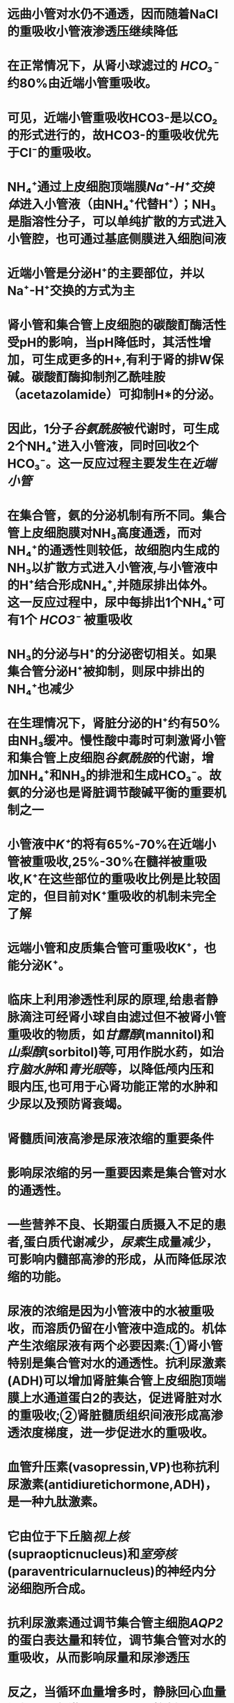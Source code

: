 :PROPERTIES:
:file: [[file:///Users/waytrue/zotero/storage/5CG83YHN/Wang - 2018 - Sheng li xue = Physiology.pdf][Wang - 2018 - Sheng li xue = Physiology.pdf]]
:file-path: file:///Users/waytrue/zotero/storage/5CG83YHN/Wang - 2018 - Sheng li xue = Physiology.pdf
:END:

* 远曲小管对水仍不通透，因而随着NaCl的重吸收小管液渗透压继续降低
:PROPERTIES:
:hl-page: 263
:ls-type: annotation
:id: 6205fbbb-5e76-4a87-ad2a-ea92873ae461
:END:
* 在正常情况下，从肾小球滤过的 [[HCO₃⁻]] 约80%由近端小管重吸收。
:PROPERTIES:
:hl-page: 264
:ls-type: annotation
:id: 6205fe32-4957-48e1-9aea-408e27156f6b
:END:
* 可见，近端小管重吸收HCO3-是以CO₂的形式进行的，故HCO3-的重吸收优先于Cl⁻的重吸收。
:PROPERTIES:
:hl-page: 264
:ls-type: annotation
:id: 6205fed5-85d0-4d9e-9eb2-153fb68b1e83
:END:
* NH₄⁺通过上皮细胞顶端膜[[Na⁺-H⁺交换体]]进入小管液（由NH₄⁺代替H⁺）；NH₃是脂溶性分子，可以单纯扩散的方式进入小管腔，也可通过基底侧膜进入细胞间液
:PROPERTIES:
:hl-page: 264
:ls-type: annotation
:id: 6206024e-8b80-47a8-9839-9e9f106f90d3
:END:
* 近端小管是分泌H⁺的主要部位，并以Na⁺-H⁺交换的方式为主
:PROPERTIES:
:hl-page: 264
:ls-type: annotation
:id: 620602d2-58ba-451b-9f70-3b4b782a1142
:END:
* 肾小管和集合管上皮细胞的碳酸酊酶活性受pH的影响，当pH降低时，其活性增加，可生成更多的H+,有利于肾的排W保碱。碳酸酊酶抑制剂乙酰哇胺（acetazolamide）可抑制H*的分泌。
:PROPERTIES:
:ls-type: annotation
:hl-page: 264
:id: 6206031d-fb91-4e28-9e95-7a93ee4e01e4
:END:
* 因此，1分子[[谷氨酰胺]]被代谢时，可生成2个NH₄⁺进入小管液，同时回收2个HCO₃⁻。这一反应过程主要发生在[[近端小管]]
:PROPERTIES:
:hl-page: 264
:ls-type: annotation
:id: 62060415-d865-4a41-8331-93d08a35bef1
:END:
* 在集合管，氨的分泌机制有所不同。集合管上皮细胞膜对NH₃高度通透，而对NH₄⁺的通透性则较低，故细胞内生成的NH₃以扩散方式进入小管液,与小管液中的H⁺结合形成NH₄⁺,并随尿排出体外。这一反应过程中，尿中每排出1个NH₄⁺可有1个 [[HCO3⁻]] 被重吸收
:PROPERTIES:
:hl-page: 265
:ls-type: annotation
:id: 62060495-4631-429a-92c6-24eeacaf547d
:END:
* NH₃的分泌与H⁺的分泌密切相关。如果集合管分泌H⁺被抑制，则尿中排出的NH₄⁺也减少
:PROPERTIES:
:ls-type: annotation
:hl-page: 265
:id: 6206050d-6424-44f8-ae09-feb695686d3b
:END:
* 在生理情况下，肾脏分泌的H⁺约有50%由NH₃缓冲。慢性酸中毒时可刺激肾小管和集合管上皮细胞[[谷氨酰胺]]的代谢，增加NH₄⁺和NH₃的排泄和生成HCO₃⁻。故氨的分泌也是肾脏调节酸碱平衡的重要机制之一
:PROPERTIES:
:hl-page: 265
:ls-type: annotation
:id: 620608ac-0120-46f3-beab-d17646c8bb86
:END:
* 小管液中[[K⁺]]的将有65%-70%在近端小管被重吸收,25%-30%在髓祥被重吸收,K⁺在这些部位的重吸收比例是比较固定的，但目前对K⁺重吸收的机制未完全了解
:PROPERTIES:
:hl-page: 265
:ls-type: annotation
:id: 620609bb-e18f-4409-9069-77735e930a00
:END:
* 远端小管和皮质集合管可重吸收K⁺，也能分泌K⁺。
:PROPERTIES:
:hl-page: 265
:ls-type: annotation
:id: 62060a06-1915-4236-ae78-bfaf46f087ad
:END:
* 临床上利用渗透性利尿的原理,给患者静脉滴注可经肾小球自由滤过但不被肾小管重吸收的物质，如[[甘露醇]](mannitol)和[[山梨醇]](sorbitol)等,可用作脱水药，如治疗[[脑水肿]]和[[青光眼]]等，以降低颅内压和眼内压,也可用于心肾功能正常的水肿和少尿以及预防肾衰竭。
:PROPERTIES:
:hl-page: 267
:ls-type: annotation
:id: 62060ebb-6a6b-45c1-b4d3-9e07db5ae6a0
:END:
* 肾髓质间液高渗是尿液浓缩的重要条件
:PROPERTIES:
:ls-type: annotation
:hl-page: 271
:id: 620611c8-4802-4ecb-b19d-2b0fcc5cf403
:END:
* 影响尿浓缩的另一重要因素是集合管对水的通透性。
:PROPERTIES:
:ls-type: annotation
:hl-page: 271
:id: 620611f9-3feb-451f-ae09-e70577a238e2
:END:
* 一些营养不良、长期蛋白质摄入不足的患者,蛋白质代谢减少，[[尿素]]生成量减少，可影响内髓部高渗的形成，从而降低尿浓缩的功能。
:PROPERTIES:
:hl-page: 271
:ls-type: annotation
:id: 62061356-5c41-462b-b172-c155ad00fe57
:END:
* 尿液的浓缩是因为小管液中的水被重吸收，而溶质仍留在小管液中造成的。机体产生浓缩尿液有两个必要因素:①肾小管特别是集合管对水的通透性。抗利尿激素(ADH)可以增加肾脏集合管上皮细胞顶端膜上水通道蛋白2的表达，促进肾脏对水的重吸收;②肾脏髓质组织间液形成高渗透浓度梯度，进一步促进水的重吸收。
:PROPERTIES:
:ls-type: annotation
:hl-page: 268
:id: 62061428-98fd-4138-b245-0a6becb5b920
:END:
* 血管升压素(vasopressin,VP)也称抗利尿激素(antidiuretichormone,ADH)，是一种九肽激素。
:PROPERTIES:
:ls-type: annotation
:hl-page: 272
:id: 620614f3-3b78-4ddb-bc1c-d03d1ad140a4
:END:
* 它由位于下丘脑[[视上核]](supraopticnucleus)和[[室旁核]](paraventricularnucleus)的神经内分泌细胞所合成。
:PROPERTIES:
:ls-type: annotation
:hl-page: 272
:id: 6206151b-e679-4e6f-96a2-a1a7b4517d7c
:END:
* 抗利尿激素通过调节集合管主细胞[[AQP2]]的蛋白表达量和转位，调节集合管对水的重吸收，从而影响尿量和尿渗透压
:PROPERTIES:
:hl-page: 273
:ls-type: annotation
:id: 62061569-140c-4c64-8c20-ea4280eb5377
:END:
* 反之，当循环血量增多时，静脉回心血量增加，可刺激[[心肺感受器]]，抑制[[抗利尿激素]]释放。
:PROPERTIES:
:hl-page: 273
:ls-type: annotation
:id: 620615c1-7943-46ea-b50c-726a9f608257
:END:
* 大量[[出汗]]、严重[[腹泻]]、呕吐、[[高热]]等导致机体失水多于溶质的丢失，血浆晶体渗透压升高,视上核及其周围区域渗透压感受器受刺激,使神经垂体释放[[抗利尿激素]]，集合管管腔膜对水通透性增加，水的重吸收增多，尿液浓缩，尿量减少。
:PROPERTIES:
:hl-page: 273
:ls-type: annotation
:id: 62061df9-6898-4f50-828c-37b7a9f70e8b
:END:
* 当大量饮清水后，血液被稀释，血浆晶体渗透压降低，引起抗利尿激素分泌减少，集合管对水的重吸收减少，尿液稀释，尿量增加
:PROPERTIES:
:ls-type: annotation
:hl-page: 273
:id: 62061eff-5517-4622-a76d-d147ca13d803
:END:
* 合成的激素被包裹在囊泡中，沿下丘脑-垂体束的轴突被转运并储存在[[神经垂体]]中
:PROPERTIES:
:hl-page: 272
:ls-type: annotation
:id: 620620df-afc1-47ed-a5a1-44e550c0eae9
:END:
* 当大量饮清水后，血液被稀释，血浆晶体渗透压降低，引起抗利尿激素分泌减少，集合管对水的重吸收减少，尿液稀释，尿量增加。例如一次饮1000ml清水后，约过30分钟尿量就开始增加，1小时末尿量可达最高峰,2~3小时后尿量恢复到原水平。若饮1000ml生理盐水，则排尿量不出现饮清水后那样的变化(图8-17)。这种大量饮用清水后引起尿量增多的现象，称为[[水利尿]](waterdiuresis)
:PROPERTIES:
:hl-page: 273
:ls-type: annotation
:id: 620622ae-9a03-4b40-a82a-3d1fa4537466
:END:
* 如肾血浆流量增大时，肾小球毛细血管中血浆胶体渗透压上升的速度减缓,滤过平衡点向出球小动脉端移动，甚至不出现滤过平衡的情况,即有效滤过面积增大，故肾小球滤过率增加;
:PROPERTIES:
:ls-type: annotation
:hl-page: 260
:id: 62062353-a9d1-4c36-a57b-7fcee2c00e82
:END:
* 体液机制:循环血液中的儿茶酚胺（肾上腺素和去甲肾上腺素），肾内生成的 [[PGE₂]] 和 [[PGI₂]] ，均可刺激球旁细胞释放肾素，低盐饮食也可显著增加肾素表达水平。 [[血管紧张素II]] 、[[抗利尿激素]]、[[心房钠尿肽]]、[[内皮素]]和[[NO]]则可抑制肾素的释放。
:PROPERTIES:
:hl-page: 274
:ls-type: annotation
:id: 620623dd-0326-4255-8211-0476a032b29d
:END:
* 这些诱导蛋白包括:①顶端膜上皮钠通道ENaC,有利于小管液中的Na⁺向细胞内扩散;②线粒体中合成ATP的酶,有利于ATP的生成，为基底侧膜钠泵提供生物能;③基底侧膜上的[[钠泵]]加速将Na⁺泵出细胞和K⁺泵入细胞,增大细胞内与小管液之间的K⁺浓度差，有利于促进K⁺的分泌。由于Na⁺的重吸收，小管腔呈负电位，也有利于K+的分泌，同时有利于[[Cl⁻]]和水的重吸收（图8-18）尊。
:PROPERTIES:
:hl-page: 274
:ls-type: annotation
:id: 620624ff-b78a-487f-b7ab-03f087fdfb21
:END:
* 当循环血量减少时，静脉回心血量减少，对[[心肺感受器]]的刺激减弱，经迷走神经传入至下丘脑的冲动减少,对[[抗利尿激素]]释放的抑制作用减弱或消失，故抗利尿激素释放增
:PROPERTIES:
:hl-page: 273
:ls-type: annotation
:id: 62062636-1d27-4504-a25a-d950d4d8b33f
:END:
* [[醛固酮]]主要作用于肾远曲小管和集合管的上皮细胞，增加K⁺的排泄和增加Na⁺、水的重吸收。
:PROPERTIES:
:hl-page: 274
:ls-type: annotation
:id: 620628e0-60bd-46a9-9b1d-305fd5c63391
:END:
* Na⁺的重吸收主要受醛固酮的调节,水的重吸收则主要受[[抗利尿激素]]的调节。
:PROPERTIES:
:hl-page: 262
:ls-type: annotation
:id: 62062926-a62d-49ec-a953-273c16a6094f
:END:
* 当血K⁺浓度升高和（或）血Na⁺浓度降低时，可直接刺激肾上腺皮质球状带分泌醛固酮；而当血K⁺浓度降低和（或）血Na⁺浓度升高时，则醛固酮分泌减少。醛固酮的分泌对血K⁺浓度的变化更为敏感。
:PROPERTIES:
:hl-page: 276
:ls-type: annotation
:id: 62062970-27df-444a-88ec-9128157a3e4c
:END:
* 肾小管和集合管通过Na⁺-H⁺交换（A对）和[[质子泵]]将H⁺主动分泌到小管液中（D对），且泌H⁺与HCO₃⁻的重吸收（B对）相耦联，此外，肾还能分泌NH₃和NH₄⁺（C对），这一过程不仅能使小管液中的H⁺浓度降低，使泌H⁺持续不断地进行，而且也能促进HCO₃⁻的重吸收
:PROPERTIES:
:hl-page: 277
:ls-type: annotation
:id: 62062d4d-a908-4fa8-ac47-cdc6e4f67f52
:END:
* ②升支粗段升支粗段中Na⁺跨管腔膜的迁移是通过Ⅱ型[[Na⁺-K⁺-2Cl⁻同向转运体]]介导的”。NKCC2表达在上皮细胞的顶端膜，同向转运1个Na⁺,1个K⁺和2个Cl⁻。管腔膜上这种同向转运体利用Na⁺顺浓度梯度扩散进入细胞释放的势能驱动K⁺,和Cl⁻逆浓度梯度进入细胞。
:PROPERTIES:
:hl-page: 262
:ls-type: annotation
:id: 62062ec5-66f2-4cac-9b65-891e8012ceba
:END:
* [[自由水清除率]](free-waterclearance,CHj0)是用清除率的方法定量测定肾排水情况的一项指标，即对肾产生无溶质水(又称自由水)能力进行定量分析的一项指标
:PROPERTIES:
:ls-type: annotation
:hl-page: 279
:id: 6206337f-c602-4e16-bcb6-fef2b3b57619
:END:
* 类固醇激素因其共同前体是胆固醇而得名，其典型代表是[[孕酮]]、[[醛固酮]]、[[皮质醇]]、[[睾酮]]、[[雌二醇]]和[[胆钙化醇]](图11-3)
:PROPERTIES:
:hl-page: 384
:ls-type: annotation
:id: 62088f83-3884-4b9b-a967-13ef5a60f692
:END:
* 胰高血糖素是胰岛α细胞分泌的含29个氨基酸残基的多肽激素，分子量约3.5kD,其中N末端第1~6位的氨基酸残基为其生物活性所必需
:PROPERTIES:
:hl-page: 418
:ls-type: annotation
:id: 620893d7-faad-4fc5-b5a6-6c98c8dd30b7
:END:
* [[细胞核受体]] 种类繁多,包括[[类固醇激素受体]]、[[甲状腺激素受体]]、[[维生素D受体]]和[[维甲酸受体]]等。
:PROPERTIES:
:hl-page: 386
:ls-type: annotation
:id: 6208951b-b05f-4b85-b470-dd259460e1b3
:END:
* 从组织学角度来看，腺垂体主要包含嗜色细胞和嫌色细胞,嗜色细胞包括:嗜酸性染色的生长激素分泌细胞(somatotrope,占分泌细胞总数的50%)和催乳素分泌细胞(lactotrope)；嗜碱性染色的促甲状腺激素分泌细胞(thyrotrope)、促肾上腺皮质激素分泌细胞(corticotrope)和促性腺激素分泌细胞(gonadotrope)，分别合成和分泌生长激素(growthhormone,GH)、催乳素(prolactin,PRL)、促甲状腺激素(thyroid-stimulatinghormone,TSH)、促肾上腺皮质激素(adrenocorticotropichor­mone,ACTH)、[[卵泡刺激素]](follicle-stimulatinghormone,FSH)和[[黄体生成素]](luteinizinghormone,LH)o曾被认为不具分泌功能的一些嫌色细胞，如滤泡星形细胞(folliculostellatecell),也可分泌多种生长因子和细胞因子，以旁分泌方式调节邻近腺细胞功能。在上述激素中,[[TSH]]、[[ACTH]]、[[FSH]]与[[LH]]均作用于各自的内分泌靶腺，属于[[促激素]](tropichormone),参与构成[[下丘脑-腺垂体-靶腺轴系统]]。而[[GH]]和[[PRL]]等则分别直接作用于其各自的靶细胞或靶组织。
:PROPERTIES:
:hl-page: 393
:ls-type: annotation
:id: 620899cb-0b90-42ab-8a1e-1de47b64614e
:END:
* GH对糖代谢的影响多继发于其对脂肪的动员。血中游离脂肪酸增加可抑制骨骼肌与脂肪组织摄取葡萄糖，减少葡萄糖消耗，使血糖水平升高,表现为“抗胰岛素”效应。GH也可通过降低外周组织对胰岛素的敏感性而升高血糖。GH分泌过多时,可造成垂体性糖尿。
:PROPERTIES:
:ls-type: annotation
:hl-page: 394
:id: 62089f92-b77b-4b41-8676-3df3490061b1
:END:
* 。[[GH]]可促进脂肪降解,为脂解激素。GH可激活对胰岛素敏感的脂肪酶,促进脂肪分解，增强脂肪酸氧化、提供能量，最终使机体的能量来源由糖代谢向脂肪代谢转移,有助于促进生长发育和组织修复
:PROPERTIES:
:ls-type: annotation
:hl-page: 394
:id: 62089fe4-afc0-45ef-821d-512ba43972ec
:END:
* GH对蛋白质代谢的总体效应是促进合成代谢，主要促进氨基酸向细胞内转运，并抑制蛋白质分解，增加蛋白质含量。GH能加速软骨、骨、肌肉、肝、肾、肺、肠、脑及皮肤等组织的蛋白质合成。GH促进蛋白质合成的效应与其促进生长的作用相互协调
:PROPERTIES:
:ls-type: annotation
:hl-page: 394
:id: 6208a02c-ab04-4b80-a50a-1756bd039d2b
:END:
* GH对几乎所有组织和器官的生长都有促进作用,尤其是对骨骼、肌肉和内脏器官的作用最为显著，故也被称为[[躯体刺激素]](somatotropin)
:PROPERTIES:
:hl-page: 394
:ls-type: annotation
:id: 6208ace6-54d6-4036-9a3b-fa82bd787d8e
:END:
* 甲状腺激素（TH）是酪氨酸的碘化物，包括四碘甲腺原氨酸（T₄，或称[[甲状腺素]]）、三碘甲腺原氨酸（T₃）和极少量的逆三碘甲腺原氨酸（rT₃），三者分别约占分泌总量的90%、9%和1%。T₄的分泌量虽然最大，但T₃的生物活性最强，约为T₄的5倍”（C对）。rT3不具有TH生物活性。
:PROPERTIES:
:hl-page: 400
:ls-type: annotation
:id: 6208b0ce-dd63-4b21-8945-e71e35ca4461
:END:
* TH具有升高[[血糖]]的作用，主要机制包括:①加速小肠黏膜对葡萄糖的吸收;②促进肝糖原分解;③促进肝脏糖异生作用;④增强肾上腺素、胰高血糖素、皮质醇和生长激素的升糖效应。但由于TH又可以同时加强脂肪、肌肉等外周组织对葡萄糖的利用和葡萄糖的氧化，因而又有降低血糖的作用。因此，甲状腺功能亢进患者常表现为进食后血糖迅速升高,甚至出现糖尿，但随后血糖又能很快降低
:PROPERTIES:
:hl-page: 405
:ls-type: annotation
:id: 6208b379-7a19-40f1-9272-ed7137a3d88a
:END:
[[Q&A]]:一阴一阳该怎么理解?总的来说甲状腺激素应该是加快代谢的,这点久要求它应该是加强外周组织对糖利用的.同时为了保证原料充足它也应该是加强糖的来源的
* TH对胆固醇的合成与清除也表现为双向调节作用（促清除作用＞促合成作用）。一方面,TH可以促进胆固醇的合成，另一方面由于增加[[低密度脂蛋白]]（LDL）受体的利用，使更多的胆固醇从血中清除,从而降低血清胆固醇水平。
:PROPERTIES:
:ls-type: annotation
:hl-page: 405
:id: 6208b3df-1539-49f7-aa1b-86c3dbddf8fc
:END:
* 因此，[[甲状腺功能亢进]]时，以骨骼肌为主的外周组织蛋白质分解加速，可引起[[尿酸]]含量增加,尿氮排泄增加，肌肉收缩无力；骨基质蛋白质分解,Ca²⁺析出，导致[[血钙]]升高，骨质疏松;
:PROPERTIES:
:hl-page: 405
:ls-type: annotation
:id: 6208b46f-3d2c-4412-bf1d-0f6e5f5fd788
:END:
* GC能抑制肝外组织细胞内的蛋白质合成，加速其分解,减少氨基酸转运入肌肉等肝外组织,为肝糖异生提供原料.
:PROPERTIES:
:hl-page: 420
:ls-type: annotation
:id: 6208b8db-3e13-40c1-8446-e1eeb617450e
:END:
[[Q&A]]:可以从 [[向心性肥胖]]推出,由于四肢纤细
* 胰岛素能促进蛋白质的合成，抑制蛋白质的分解。
:PROPERTIES:
:ls-type: annotation
:hl-page: 415
:id: 6208b939-4901-44b7-9f40-c61a91586e5c
:END:
[[Q&A]] :为什么抑制分解?:我认为可以防止糖异生,达到降糖的目的
* 生理情况下,TH对脂肪的合成和分解均有调节作用（促分解作用〉促合成作用），甲状腺功能亢进时,过量的TH促脂肪分解作用更明显。
:PROPERTIES:
:hl-page: 405
:ls-type: annotation
:id: 6208bea3-e4ef-4e28-8f22-00bf16b819c4
:END:
[[Q&A]]:促合成作用是我没有想到的,促分解作用可以理解毕竟是加强机体代谢的.只要记住和胆固醇一样促分解大于促合成
* 对神经系统的影响:TH对已分化成熟的成年人神经系统的活动也有作用，主要表现为兴奋作用。TH能增加神经细胞膜上β肾上腺素能受体([[β受体]])的数量和亲和力，提高神经细胞对[[儿茶酚胺]]的敏感性。
:PROPERTIES:
:hl-page: 405
:ls-type: annotation
:id: 6208c1fe-b8f9-471d-9870-a429a2aca00d
:END:
* :PROPERTIES:
:ls-type: annotation
:hl-page: 405
:id: 6208c337-5408-4893-852c-384b2a148afe
:END:
:TH对心脏的活动有显著的影响，可使心率增快（正性变时效应）、心肌收缩力增强（正性变力效应）、心输出量和心肌耗氧量增加。
* ，寒冷刺激的信号传入到中枢神经系统，同时到达下丘脑体温调节中枢以及与其相邻近的TRH神经元，可促进TRH释放，进而使腺垂体分泌TSH增加，血中TH水平升
:PROPERTIES:
:ls-type: annotation
:hl-page: 407
:id: 6208c57b-742c-4119-8ea6-47e5136835fd
:END:
* [[PTH]]抑制近端和远端小管对磷的重吸收，促进尿磷的排泄，使血磷降低，这样可防止血钙升高时造成过多的钙磷化合物生成而损害机体，具有保护意义
:PROPERTIES:
:ls-type: annotation
:hl-page: 409
:id: 6208ccd9-134d-42da-b7a5-ece694a63e50
:END:
* PTH对肾脏的另一作用是激活肾脏la-羟化酶，催化25-(OH)-D3进一步羟化并转变为活性更高的1,25-二羟维生素D3,通过1,25-二羟维生素D3的作用间接调节钙、磷代谢。
:PROPERTIES:
:hl-page: 410
:ls-type: annotation
:id: 6208cd15-275f-400f-bb21-ba14a2fa454f
:END:
* PTH与靶细胞PTH受体结合后，经AC-cAMP和PLC-IP3/DG信号转导通路而产生调节作用。
:PROPERTIES:
:ls-type: annotation
:hl-page: 409
:id: 6208cd58-0d09-4d60-a367-e7f4009809c7
:END:
* 血钙水平降到7.Omg/dl或升至10.5mg/dl时,分别对PTH分泌产生最大兴奋与最大抑制效应。
:PROPERTIES:
:hl-page: 411
:ls-type: annotation
:id: 6208d04f-c307-42ff-ac9f-423d51bb08e7
:END:
* （P384）“维生素D₃也称[[胆钙化醇]]，是胆固醇的开环化合物，可由肝、乳、鱼肝油等含量丰富的食物中获取，也可在紫外线照射下，由皮肤中所含的7-脱氢胆固醇迅速转化成维生素D₃（D错）。维生素D₃分子需经过两次羟化才具有激素的生物活性（A错）。首先，维生素D₃在肝内25-羟化酶催化下生成25-羟维生素D₃；再经近端肾小管上皮细胞内1α-羟化酶的催化（B对C错），生成生物活性最高的1，25-二羟维生素D₃，即[[钙三醇]]”。
:PROPERTIES:
:hl-page: 411
:ls-type: annotation
:id: 6208d142-052d-4714-92cc-3b01e3f3df83
:END:
* 1.25-(OH)2-D3的生物活性为25-(OH)-D3的3倍以上，但后者在血中的浓度是前者的1000倍，因而也表现出一定的生物活性。
:PROPERTIES:
:ls-type: annotation
:hl-page: 411
:id: 6208d1a1-e724-450f-ab89-890dce665e2b
:END:
* CT的分泌主要受血钙水平的调节。血钙浓度增加时,CT分泌增多。当血钙浓度升高10%时，血中CT的浓度可增加1倍。
:PROPERTIES:
:ls-type: annotation
:hl-page: 413
:id: 6208d2d1-3feb-4596-a80b-6b0f359a6535
:END:
* （P387）“胰岛素的作用是通过胰岛素受体介导的细胞内一系列信号蛋白活化和相互作用的信号转导过程：①胰岛素与靶细胞膜上胰岛素受体α亚单位结合；②胰岛素受体β亚单位的酪氨酸残基磷酸化，激活受体内酪氨酸蛋白激酶；③激活的酪氨酸蛋白激酶使细胞内耦联的胰岛素受体底物（IRS）蛋白的酪氨酸残基磷酸化；④经过[[IRS]]下游信号途径，如磷酸肌醇3激酶（[[PI3-K]]）、丝裂原激活蛋白激酶（[[MAPK]]）等途径逐级信号转导，引发蛋白激酶、磷酸酶的级联反应，最终引起生物学效应，[[IRS]]是介导胰岛素作用的关键蛋白”（A对）
:PROPERTIES:
:hl-page: 414
:ls-type: annotation
:id: 6208d389-460c-422e-af9b-4ac77673a713
:END:
* 胰岛素可促进脂肪的合成与储存，抑制脂肪的分解与利用。
:PROPERTIES:
:ls-type: annotation
:hl-page: 415
:id: 6208d4ae-e161-4462-8d18-fe7fc3e91952
:END:
* 胃肠激素([[促胃液素]]↑;[[缩胆囊素]]↑;[[抑胃肽]]↑;[[促胰液素]]↑)
:PROPERTIES:
:hl-page: 416
:ls-type: annotation
:id: 6208d57a-e08c-4ba1-b0c5-e2c23dda386b
:END:
* 如[[胰高血糖素]]和[[生长抑素]]可以旁分泌的方式分别刺激和抑制胰岛B细胞分泌胰岛素，这些激素的作用相互抗衡、相互制约,共同维持血糖的相对稳定
:PROPERTIES:
:ls-type: annotation
:hl-page: 390
:id: 6208d77a-7d13-49d5-8fe0-da93027edf7e
:END:
* 胰岛细胞对血糖变化十分敏感，血糖水平是调节胰岛素分泌最重要的因素
:PROPERTIES:
:hl-page: 416
:ls-type: annotation
:id: 6208d85e-cc37-4a13-8a97-7bfd6602f2e6
:END:
* 胰高血糖素的主要靶器官是肝脏
:PROPERTIES:
:ls-type: annotation
:hl-page: 418
:id: 6208d9e8-0fb1-48f3-a164-cf8053a523f8
:END:
* 束状带与网状带分泌以[[皮质醇]](cortisol)为代表的糖皮质激素(glucocorticoid,GC)和极少量的雄激素。
:PROPERTIES:
:ls-type: annotation
:hl-page: 419
:id: 6208dab8-3cd6-4ae9-8c93-6cc1b75e097d
:END:
* GC能抑制肝外组织细胞内的蛋白质合成，加速其分解,减少氨基酸转运入肌肉等肝外组织,为肝糖异生提供原料;相反,却能促进肝外组织产生的氨基酸转运入肝，提高肝内蛋白质合成酶的活性，使肝内蛋白质合成增加,血浆蛋白也相应增加
:PROPERTIES:
:ls-type: annotation
:hl-page: 420
:id: 6208db96-4345-453f-b4ad-3b287f4d8abd
:END:
* GC对脂肪组织的主要作用是提高四肢部分的[[脂肪酶]]活性,促进脂肪分解，使血浆中脂肪酸浓度增加，并向肝脏转移，增强脂肪酸在肝内的氧化，以利于肝糖原异生。
:PROPERTIES:
:hl-page: 420
:ls-type: annotation
:id: 6208dc07-b81b-444c-8833-3d0eae6a5589
:END:
* GC主要通过减少组织对糖的利用和加速肝糖异生而使血糖升高。
:PROPERTIES:
:ls-type: annotation
:hl-page: 420
:id: 6208dc4c-defb-4da9-9c95-288c235d871c
:END:
* GC可增强骨髓的造血功能，使血液中红细胞、血小板数量增加。GC还可使附着在血管壁及骨髓中的中性粒细胞进入血液循环,增加外周血液中性粒细胞的数量。GC又能抑制淋巴细胞有丝分裂、促进淋巴细胞凋亡、使淋巴结和胸腺萎缩，并增加淋巴细胞与嗜酸性粒细胞在脾和肺的破坏，使淋巴细胞和嗜酸性粒细胞数量减少
:PROPERTIES:
:ls-type: annotation
:hl-page: 420
:id: 6208dc8a-9568-467f-a015-4266c0ca56b4
:END:
* GC是调节糖代谢的重要激素之一，因能显著升高血糖而得名。GC主要通过减少组织对糖的利用和加速肝糖异生而使血糖升高
:PROPERTIES:
:ls-type: annotation
:hl-page: 420
:id: 6208e158-9aa7-473a-9b81-3edc9966839e
:END:
* GC对心血管系统的作用包括:①提高心肌、血管平滑肌对儿茶酚胺类激素的敏感性([[允许作用]])，上调心肌、血管平滑肌细胞肾上腺素能受体的表达，并使这些受体与儿茶酚胺的亲和力增加，加强心肌收缩力，增加血管紧张度，以维持正常血压;
:PROPERTIES:
:hl-page: 420
:ls-type: annotation
:id: 6208e1c3-7067-4751-ab84-920225b91d1c
:END:
* GC有一定的促进肾远曲小管和集合管的保Na⁺排K⁺作用，但这种作用仅约醛固酮的1/500；另一方面，GC能降低入球小动脉的血流阻力，增加肾血浆流量和肾小球滤过率，还能抑制血管升压素的分泌，因而有利于肾排水
:PROPERTIES:
:hl-page: 421
:ls-type: annotation
:id: 6208e354-f53d-47fa-81c8-b866a678dffc
:END:
* 高浓度的雌激素可使体液向组织间隙转移,导致钠、水[[潴留]]。
:PROPERTIES:
:ls-type: annotation
:hl-page: 436
:id: 6208e3e8-1959-4c70-b3f0-8e0ba23688ee
:END:
* 应激反应机制十分复杂，除[[ACTH.]][[GC]]分泌迅速增多外，[[儿茶酚胺]]、[[催乳素]]、[[生长激素]]、[[血管升压素]]、[[内啡肽]]、[[胰高血糖素]]和[[醛固酮]]等激素的分泌也明显增加。
:PROPERTIES:
:hl-page: 420
:ls-type: annotation
:id: 6208e535-e9be-45e2-a8a0-9f96faa1dc9d
:END:
* 由于受视交叉上核生物钟的影响,下丘脑CRH的分泌具有昼夜节律。CRH的分泌量于清晨觉醒前为最高，随后逐渐降低,至午夜降至最低水平,然后逐渐升高。由于下丘脑CRH的节律性释放，故ACTH和GC的分泌量也发生相应的日周期波动
:PROPERTIES:
:ls-type: annotation
:hl-page: 421
:id: 6208e724-2d72-4bb8-9fc2-b048a6a5f8ca
:END:
* 在生理情况下,ACTH对醛固酮的分泌无明显影响，但如果ACTH缺乏将显著减少醛固酮的分泌,而在发生[[应激反应时]],ACTH可促进醛固酮分泌
:PROPERTIES:
:ls-type: annotation
:hl-page: 422
:id: 6208e778-94c9-4106-9b3b-f0c87e9a5b95
:END:
* 在生理情况下，当血中GC浓度增加时，可反馈抑制腺垂体ACTH细胞和下丘脑CRH神经元的活动，使ACTH、CRH的合成和释放减少，且ACTH细胞对CRH的敏感性下降，使血中GC降低,这种长反馈调节有利于维持血液中GC的稳态。
:PROPERTIES:
:ls-type: annotation
:hl-page: 421
:id: 6208e7de-b3ec-47fc-b34f-cd7c96c1e722
:END:
* [[血管紧张素]](主要是 [[AngII]] )可通过Gq蛋白耦联受体通路促进球状带细胞的生长、提高醛固酮合酶的活性，从而促进醛固酮的合成和分泌。
:PROPERTIES:
:hl-page: 422
:ls-type: annotation
:id: 6208ebf0-67c3-497f-ae37-ddb35164d346
:END:
* [[血K⁺]]水平升高和[[血Na⁺]]水平降低均能刺激醛固酮的分泌
:PROPERTIES:
:hl-page: 422
:ls-type: annotation
:id: 6208ec2c-fb30-46cb-9359-5ca83ca32910
:END:
* 腺垂体分泌的ACTH可直接或间接(通过引起GC分泌)提高嗜铭细胞内催化儿茶酚胺有关合成酶的活性，促进儿茶酚胺的合成及分泌量
:PROPERTIES:
:ls-type: annotation
:hl-page: 423
:id: 6208efde-6db9-40e0-a491-01c5d5c43457
:END:
* 肾上腺髓质嗜铭细胞中去甲肾上腺素或多巴胺含量增多到一定水平时，可负反馈抑制酪氨酸羟化酶的活性;而当肾上腺素合成增多到一定程度时，则可负反馈抑制PNMT的活性，阻止儿茶酚胺的进一步合成。
:PROPERTIES:
:ls-type: annotation
:hl-page: 423
:id: 6208f003-59a9-4f15-a78b-6f304ca24c88
:END:
* 男性生殖功能主要是睾丸产生精子及分泌男性激素，输精管道和附属腺体使精子成熟、贮存、运输和排放。
:PROPERTIES:
:ls-type: annotation
:hl-page: 429
:id: 620a1299-393b-465c-97a6-eeac1feb275e
:END:
* 睾丸间质细胞分泌雄激素，包括脱氢表雄酮(dehydroepiandrosterone,DHEA)、雄烯二酮(andro­stenedione)和睾酮(testosterone,!1),其中[[睾酮]]的分泌量最多，生物活性也最强
:PROPERTIES:
:ls-type: annotation
:hl-page: 431
:id: 620a138c-d9fb-4ed4-b69a-850f786ef5e7
:END:
* 游离状态的睾酮进入靶组织可直接发挥作用,或经靶细胞内[[5α-还原酶]]的作用转化为活性更强的[[双氢睾酮]]发挥作用，该酶的抑制剂在临床上被用于治疗前列腺肥大。
:PROPERTIES:
:hl-page: 431
:ls-type: annotation
:id: 620a13b0-4e78-4e71-848d-67ec6148d40e
:END:
*
* ④促进输卵管上皮中纤毛细胞和分泌细胞的增生，促进输卵管的收缩和纤毛摆动，有利于精子在其中的运行
:PROPERTIES:
:ls-type: annotation
:hl-page: 436
:id: 620a14ed-8b3c-40b6-a4ea-883f84db5989
:END:
* ①促进子宫发育,子宫内膜增生，使内膜具有对胚胎的接受性
:PROPERTIES:
:hl-page: 436
:ls-type: annotation
:id: 620a151f-8c8a-4d9b-88f9-9c94b4c6625a
:END:
[[Q&A]]:记住是促进内膜增生而不是内膜腺体的增生,孕激素才刺激内膜腺体的增生和分泌
* 促进阴道上皮增生和角化，使阴道分泌物呈酸性，增强对感染的抵抗力;
:PROPERTIES:
:ls-type: annotation
:hl-page: 436
:id: 620a1590-f553-44f7-8b8d-0b48c0a3ca4a
:END:
* :PROPERTIES:
:ls-type: annotation
:hl-page: 436
:id: 620a1762-3635-40a4-8414-b4e1ded5e77a
:END:
:①抑制子宫内膜细胞增殖，促进子宫内膜上皮的分泌功能及内膜基质细胞的蜕膜化，有利于早期胚胎的发育和着床
* 月经周期的中期，随优势卵泡成熟,体内雌激素水平进一步增加，此时血中高浓度的雌激素对下丘脑及腺垂体都产生[[正反馈]]调节作用，触发下丘脑[[GnRH]]大量释放，刺激腺垂体分泌的LH和FSH大幅增加达峰值，尤以[[LH]]峰（LH surge）更为明显。
:PROPERTIES:
:hl-page: 438
:ls-type: annotation
:id: 620a1984-a631-4219-83f2-c5dc8c899b63
:END:
* 排卵由月经周期中的[[LH]]峰触发
:PROPERTIES:
:ls-type: annotation
:hl-page: 435
:id: 620a1c1d-f445-435f-bd2d-52d0affb3879
:END:
* 人绒毛膜促性腺激素(hCG)：hCG是早期胚泡和胎盘的合体滋养层细胞分泌的一种糖蛋白，它在结构和功能上都与LH相似，除了上述促进胚泡植入的功能外，它还使母体卵巢中的黄体变成妊娠黄体，继续分泌孕激素和雌激素。
:PROPERTIES:
:ls-type: annotation
:hl-page: 442
:id: 620a1fe3-9d94-4392-8973-31ec4d62b2b9
:END:
* 暗电流
:PROPERTIES:
:ls-type: annotation
:hl-page: 300
:id: 620b260e-244c-4ebd-98f4-f5ef8ac5b30d
:END:
* 感受器是一种生物换能器，其功能是将作用于它们的特定形式的刺激能量转换为传入神经的动作电位，这种能量转换称为感受器的[[换能作用]]（transducerfunction）
:PROPERTIES:
:ls-type: annotation
:hl-page: 284
:id: 620b6efe-8124-403f-b564-efe3bb421009
:END:
* ,它们都具有局部电位的性质,即为非“全或无”式的
:PROPERTIES:
:ls-type: annotation
:hl-page: 285
:id: 620b6f20-ee35-4b92-83d2-a85553ab69c3
:END:
* 须指出的是，感觉传入冲动并不全都能引起主观感觉，有些感觉传入只是向中枢提供内外环境中某些因素改变的信息而引起相应的调节反应，如颈动脉窦压力感受器的传入冲动。
:PROPERTIES:
:ls-type: annotation
:hl-page: 283
:id: 620b6f3c-2673-4db4-8b97-fd3d437e6035
:END:
* 痛觉感受器不存在适宜刺激，任何形式(机械、温度、化 学)的刺激只要达到对机体伤害的程度均可使痛觉感受器兴奋,因此痛觉感受器又称伤害性感受器(nociceptor). 痛觉感受器不易发生适应，属于慢适应感受器，因而痛觉可成为机体遭遇危险的警报信号,对机体具有保护意义
:PROPERTIES:
:hl-page: 290
:ls-type: annotation
:id: 620b6f9b-9ed7-4f5e-910e-b9e119787a1f
:END:
* 皮肤触觉感受器如[[环层小体]](Paciniancorpuscle).[[麦斯纳小体]](Meissnercorpuscle)等属于快适应感受器，它们在受到刺激时，仅在刺激作用后的短时间内有传入冲动发放，此后虽然刺激持续存在,但神经冲动的频率迅速降低，甚至消失。
:PROPERTIES:
:ls-type: annotation
:hl-page: 285
:id: 620b7037-7fd0-4b5f-b2a4-0fd83f06a178
:END:
* [[梅克尔盘(]]Merkeldisk)、[[鲁菲尼小体]](Ruffinicoipuscle)、[[肌梭]]、[[关节囊感受器]]、[[颈动脉窦压力感受器]]和[[颈动脉体化学感受器]]等，都属于慢适应感受器。
:PROPERTIES:
:hl-page: 286
:ls-type: annotation
:id: 620b7097-6d73-4503-87a6-90fc57ade96a
:END:
* 痛觉传入纤维有A8有髓纤维和C类无髓纤维两类，由于它们的传导速度不等，因而产生两种不同性质的痛觉,即快痛(fastpain)和慢痛(slowpain
:PROPERTIES:
:ls-type: annotation
:hl-page: 290
:id: 620b718d-b021-44ea-805e-ab8d085bffb5
:END:
* 机体组织损伤或发生炎症时，由受损细胞释放的[[内源性致痛物质]]有K⁺、H⁺，5-羟色胺、缓激肽、前列腺素、降钙素基因相关肽和P物质等。这些物质的细胞来源虽不完全相同，但都能激活伤害性感受器，或使其阈值降低。
:PROPERTIES:
:hl-page: 290
:ls-type: annotation
:id: 620b71b5-9ad4-40bd-bfff-f95e925dcfef
:END:
* 浅感觉的传入纤维进入脊髓后在中央灰质后角换元，第二级神经元发出纤维经白质前连合交叉至对侧,在脊髓前外侧部上行，形成前外侧索传入系统。
:PROPERTIES:
:ls-type: annotation
:hl-page: 345
:id: 620b7246-8b51-4de1-a203-65e7876762d8
:END:
* [[哺乳动物周围神经纤维的分类]]
:PROPERTIES:
:ls-type: annotation
:hl-page: 322
:id: 620b731c-60e2-4713-932e-3fe1fa7fb3a7
:END:
* ①定位不准确，这是内脏痛最主要的特点，如腹痛时患者常不能说清楚发生疼痛的明确位置,这是因为痛觉感受器在内脏的分布密度要比在躯体的分布稀疏得多
:PROPERTIES:
:ls-type: annotation
:hl-page: 291
:id: 620b7492-b0d6-4592-8fbe-dce830d1cee8
:END:
* ②发生缓慢，持续时间较长,常呈渐进性增强，但有时也可迅速转为剧烈疼痛
:PROPERTIES:
:ls-type: annotation
:hl-page: 291
:id: 620b74b4-9d5a-4b35-b4e3-1f19829e93cf
:END:
* ③中空内脏器官如胃、肠、胆囊和胆管等,这些器官壁上的感受器对扩张性刺激和牵拉性刺激十分敏感，而对针刺、切割、烧灼等通常易引起体表痛的刺激却不敏感;
:PROPERTIES:
:ls-type: annotation
:hl-page: 291
:id: 620b7519-71ad-4c86-8976-723dca2f79e1
:END:
* 眼在注视6m以内的近物或被视物体由远移近时，眼将发生一系列调节,其中最主要的是晶状体变凸，同时发生瞳孔缩小和视轴会聚,这一系列调节称为眼的[[近反射]]（near reflex）
:PROPERTIES:
:hl-page: 293
:ls-type: annotation
:id: 620b75d8-d9c4-4c4c-9175-c1ad8663dfa9
:END:
* 当眼视远物时，睫状肌处于松弛状态，此时悬韧带保持一定的紧张度，晶状体受悬韧带的牵引，使其形状相对扁平;当眼视近物时，可反射性地引起睫状肌收缩，导致连接于晶状体囊的悬韧带松弛，晶状体因其自身的弹性而向前和向后凸出，尤以前凸更显著,使其前表面的曲率增力口,折光能力增强，从而使物像前移而成像于视网膜上
:PROPERTIES:
:ls-type: annotation
:hl-page: 293
:id: 620b76d4-1325-4089-ace5-0f3fd549633b
:END:
* 临床上进行眼科检查时,常用扩瞳药后马托品点眼，由于睫状肌与虹膜环行肌都受副交感神经支配，后马托品在阻断虹膜环行肌收缩的同时也阻断了睫状肌收缩,因而可影响晶状体变凸而使视网膜成像变模糊。
:PROPERTIES:
:ls-type: annotation
:hl-page: 294
:id: 620b77a4-b57e-4bc0-baef-159eb92ae09e
:END:
* 晶状体的最大调节能力可用眼能看清物体的最近距离来表示，这个距离称为近点(nearpoint)近点距眼越近，说明晶状体的弹性越好，即眼的调节能力愈强。
:PROPERTIES:
:ls-type: annotation
:hl-page: 294
:id: 620b78f4-ca76-4511-b133-de357f8cbd31
:END:
* 当双眼注视某一近物或被视物由远移近时，两眼视轴向鼻侧会聚的现象,称为视轴会聚或[[辐辏反射]](convergencereflex)，其意义在于两眼同时看一近物时，物像仍可落在两眼视网膜的对称点上，以避免形成复视。
:PROPERTIES:
:hl-page: 294
:ls-type: annotation
:id: 620b7ab7-6949-4d13-88ac-9496d4f79f9a
:END:
* 瞳孔对光反射的中枢位于中脑，因此临床上常将它用作判断麻醉深度和病情危重程度的一个指标。
:PROPERTIES:
:ls-type: annotation
:hl-page: 294
:id: 620b7c7f-a199-4787-bbf0-cc9ee9201bfd
:END:
* 由于远视眼不论看近物还是远物都需要进行调节，故易发生调节疲劳，尤其是进行近距离作业或长时间阅读时可因调节疲劳而产生头痛。
:PROPERTIES:
:ls-type: annotation
:hl-page: 294
:id: 620b7d7b-33bc-43af-beb4-b3efd99db201
:END:
* 已知视杆细胞与双极细胞和神经节细胞之间的联系存在会聚现象;而视锥细胞与双极细胞和神经节细胞之间的会聚程度却少得多。在中央凹处常可见到一个视锥细胞仅与一个双极细胞联系，而该双极细胞也只同一个神经节细胞联系,呈现一对一的“单线联系”方式，这是视网膜中央凹具有高度视敏度的结构基础
:PROPERTIES:
:ls-type: annotation
:hl-page: 298
:id: 620b7ede-0719-4fd3-980a-7c74e577f052
:END:
* 它们对光的敏感度较高，能在昏暗环境中感受弱光刺激而引起暗视觉，但无色觉，对被视物细节的分辨能力较低。
:PROPERTIES:
:ls-type: annotation
:hl-page: 298
:id: 620b7f62-7723-4cd7-86d7-4bbc1494ccbc
:END:
* 视杆细胞不能产生动作电位（A对），但在外段膜产生的超极化型感受器电位（B对）能以电紧张的形式扩布至细胞的终足部”。
:PROPERTIES:
:ls-type: annotation
:hl-page: 301
:id: 620b7ffe-fe53-40ee-92c0-06d08075d39f
:END:
* 当视网膜受到光照时,视杆细胞外段膜盘上的[[视紫红质]]发生光化学反应,分解成视蛋白和全反型视黄醛，由此引起膜盘上的一种称为转导蛋白（transducin.Gt）的G蛋白活化，激活[[磷酸二酯酶]]，后者使外段胞浆中的cGMP分解为无活性的5'-GMP,导致[[cGMP]]浓度降低，外段膜上cGMP门控通道关闭，[[暗电流]]减小或消失;而内段膜中的非门控钾通道仍继续允许K⁺外流，因而出现膜的超极化。
:PROPERTIES:
:hl-page: 300
:ls-type: annotation
:id: 620b80a2-396a-45af-82d2-1ae04b16fb80
:END:
* 鼓膜呈椭圆形，面积为50~90mm2,厚约0.1mm,呈顶点朝向中耳的浅漏斗状。鼓膜很像电话机受话器中的振膜，是一个压力承受装置,其本身没有固有振动，但具有较好频率响应和较小失真度的特性。
:PROPERTIES:
:ls-type: annotation
:hl-page: 308
:id: 620b8248-30ee-4a4b-9d9e-f40240060837
:END:
* 咽鼓管因炎症而被阻塞后，外界空气不能进入鼓室，鼓室内原有空气被吸收，使鼓室内压力下降，引起鼓膜内陷，致使患者出现鼓膜疼痛、听力下降、耳闷等症状
:PROPERTIES:
:ls-type: annotation
:hl-page: 308
:id: 620b826e-1598-4af3-9e07-1b7a9049ef33
:END:
* 中耳由鼓膜、听骨链、鼓室和咽鼓管等结构组成(见图9-24)中耳的主要功能是将声波振动能量高效地传给内耳，其中鼓膜和听骨链在声音传递过程中还起增压作用。
:PROPERTIES:
:ls-type: annotation
:hl-page: 308
:id: 620b8315-f050-444b-948b-4fd00a4633e7
:END:
* 临床上常用的[[依他尼酸]]和[[呋塞米]]等利尿药可通过抑制 [[Na⁺-K⁺-2Cl⁻同向转运]] ,使内淋巴正电位不能维持，导致听力障碍
:PROPERTIES:
:hl-page: 312
:ls-type: annotation
:id: 620b83a6-82d8-4b76-a5b6-4c01056f473c
:END:
* 不同频率的声波引起的行波都是从基底膜的底部开始，但声波频率不同，行波传播的距离和最大振幅出现的部位有所不同。声波频率越高，行波传播越近，最大振幅出现的部位越靠近蜗底;相反，声波频率越低,行波传播越远，最大振幅出现的部位越靠近蜗顶(图9-26)。
:PROPERTIES:
:ls-type: annotation
:hl-page: 310
:id: 620b84b3-9cb0-43ae-9cbb-3c84b332ad56
:END:
* 耳蜗受到声音刺激时，在耳蜗及其附近结构可记录到一种与声波的频率和幅度完全一致的电位变化,称为[[耳蜗微音器电位]](cochlearmicrophonicpotential,CM)0耳蜗微音器电位呈等级式反应，即其电位随着刺激强度的增加而增大。耳蜗微音器电位无真正的阈值，没有潜伏期和不应期，不易疲劳，不发生适应现象，并在人和动物的听域范围内能重复声波的频率。在低频范围内，耳蜗微音器电位的振幅与声压呈线性关系，当声压超过一定范围时则产生非线性失真。
:PROPERTIES:
:ls-type: annotation
:hl-page: 312
:id: 620b856c-fec0-45fe-a5d9-59375c7ce72a
:END:
* 椭圆囊(utricle)和球囊(saccule)内各有一个特殊的结构，分别称为椭圆囊囊斑和球囊囊斑，毛细胞位于囊斑上，其纤毛埋植在胶质状的位砂膜中，膜表面有许多细小的^^碳酸钙结晶，称为位砂^^，其比重大于内淋巴，因而具有较大的惯性。
:PROPERTIES:
:ls-type: annotation
:hl-page: 315
:id: 620b860b-4615-4af2-a46a-5932a6f6651c
:END:
* 另一方面，由于不同毛细胞纤毛排列的方向不同，当头的位置发生改变或囊斑受到不同方向的重力及变速运动刺激时，其中有的毛细胞兴奋,有的则抑制。不同毛细胞综合活动的结果，可反射性地引起躯干和四肢不同肌肉的紧张度发生改变,从而使机体在各种姿势和运动情况下保持身体的平衡。
:PROPERTIES:
:ls-type: annotation
:hl-page: 315
:id: 620b8648-603e-415f-b4da-ef4ca7a3e0b0
:END:
* [[眼震颤]]（nystagmus）是指身体做正、负角加速度运动时出现的眼球不自主的节律性运动，是前庭反应中最特殊的一种。在生理情况下，两侧水平半规管受到刺激（如绕身体纵轴旋转）时可引起水平方向的眼震颤
:PROPERTIES:
:hl-page: 316
:ls-type: annotation
:id: 620b877f-d5ee-4bd2-abe9-0c50a981005e
:END:
* 当前庭器官受到过强或过久的刺激时,可通过前庭神经核与网状结构的联系而引起自主神经功能失调，导致皮肤苍白、恶心、呕吐、出汗、心率加快、血压下降、呼吸加快以及唾液分泌增多等现象，称为前庭自主神经反应（vestibularautonomicreaction）。
:PROPERTIES:
:ls-type: annotation
:hl-page: 316
:id: 620b87c8-a215-41b5-81fb-8a53c18f7db8
:END:
* 非弹性阻力(inelasticresistance)包括惯性阻力、黏滞阻力和气道阻力
:PROPERTIES:
:ls-type: annotation
:hl-page: 181
:id: 621360c9-cede-42b5-8ada-a4eea7d51267
:END:
* 黏滞阻力(viscousresistance)来自呼吸时组织相对位移所发生的摩擦
:PROPERTIES:
:ls-type: annotation
:hl-page: 181
:id: 621360f5-76c3-49a3-9eb4-bcbf227b70ee
:END:
* 气道阻力(airwayresistance)是气体流经呼吸道时气体分子之间和气体分子与气道壁之间摩擦产生的阻力，占非弹性阻力的80%-90%
:PROPERTIES:
:ls-type: annotation
:hl-page: 181
:id: 62136110-778a-4cd2-915c-9ea2a6f04df8
:END:
* :PROPERTIES:
:ls-type: annotation
:hl-page: 179
:id: 62136145-9455-421f-a112-9e7160cfe0a3
:END:
:肺弹性阻力来自肺的弹性成分和肺泡表面张力（surfacetension）o
* ,主要发生在鼻(约占总气道阻力的50%)、声门(约占25%)及气管和支气管(约占15%)等部位，仅约10%的阻力发生在口径小于2mm的细支气管
:PROPERTIES:
:ls-type: annotation
:hl-page: 181
:id: 6213616f-5c2c-4c4f-879b-678050ae0ba2
:END:
* 气流速度快、气流呈湍流(如气道内有黏液、渗出物或肿瘤、异物等造成狭窄时)、气道口径减小等都能使气道阻力增大而影响肺通气，其中以气道口径最为重要
:PROPERTIES:
:ls-type: annotation
:hl-page: 181
:id: 6213622c-07c7-4c89-a5db-f650ab90fe14
:END:
* 像帐篷的拉线一样对气道壁发挥牵引作用，以保持那些没有软骨支持的细支气管的通畅。
:PROPERTIES:
:ls-type: annotation
:hl-page: 182
:id: 621363c0-e0de-40ff-99fb-fc1d7f123f7d
:END:
* 。副交感神经使气道平滑肌收缩，口径变小，气道阻力增加;而交感神经则使之舒张，口径变大，气道阻力减小。
:PROPERTIES:
:ls-type: annotation
:hl-page: 182
:id: 621363f3-9e29-4582-9c7b-1e1d5876b0ff
:END:
* 呼吸道平滑肌受交感和副交感神经的双重支配，两者均有紧张性作用
:PROPERTIES:
:ls-type: annotation
:hl-page: 182
:id: 621363fa-7102-4e79-9740-812426771672
:END:
* 共存递质的调制，如血管活性肠肽、神经肽Y、速激肽等,它们或作用于突触前受体，调制递质的释放,或作用于突触后受体，调制气道平滑肌对递质的反应或直接改变气道平滑肌的活动状态。
:PROPERTIES:
:ls-type: annotation
:hl-page: 182
:id: 621364a6-b7ef-482f-99e3-ab5e06294ec8
:END:
* ;吸入气CO?含量增加可刺激支气管和肺的C类纤维，反射性引起支气管收缩，气道阻力增加。
:PROPERTIES:
:ls-type: annotation
:hl-page: 182
:id: 6213667b-c071-4a7b-8e74-5bc9412a8316
:END:
* 气道上皮细胞还可合成和释放内皮素,使气道平滑肌收缩
:PROPERTIES:
:ls-type: annotation
:hl-page: 182
:id: 62136724-ce73-48cb-a89a-9a4716dd9e8e
:END:
* 。吸气时，因胸膜腔负压增大而跨壁压增大，因肺的扩展而使弹性成分对小气道的牵引作用增强，以及交感神经紧张性活动增强等，都使气道口径增大，气道阻力减小;呼气时则相反，气道口径变小，气道阻力增大。这也是哮喘患者呼气比吸气更为困难的主要原因。
:PROPERTIES:
:ls-type: annotation
:hl-page: 182
:id: 62136912-16e3-4a76-88ad-9187ab5dcebc
:END:
* )，它们互不重叠，全部相加后等于肺总量
:PROPERTIES:
:ls-type: annotation
:hl-page: 182
:id: 62136b1f-61ed-40ea-a73a-24f6b8498cf8
:END:
* 是指平静呼气末尚存留于肺内的气体量。它是余气量与补呼气量之和,正常成年人约2500ml。肺气肿患者的功能余气量增多，而肺实质病变时则减小。功能余气量的生理意义是缓冲呼吸过程中肺泡气。2分压(P02)和CO?分压(PCO2)的变化幅度。
:PROPERTIES:
:ls-type: annotation
:hl-page: 183
:id: 62136df7-0acd-4536-b9d8-75346e81e2da
:END:
* 由于测定肺活量时不限制呼气的时间，在某些肺组织弹性降低或呼吸道狭窄的患者所测得的肺活量仍可正常。因此,为了充分反映肺组织的弹性状态和气道通畅程度等变化，可测量用力肺活量和用力呼气量。用力肺活量(forcedvitalcapacity,FVC)是指一次最大吸气后，尽力尽快呼气所能呼出的最大气体量。
:PROPERTIES:
:ls-type: annotation
:hl-page: 183
:id: 62137020-b56c-42d7-aa3e-0da195dd39a8
:END:
* 正常人的FEV/FVC.FEV/FVC和FEV3/FVC分别约为83%、96%和99%
:PROPERTIES:
:ls-type: annotation
:hl-page: 183
:id: 6213704e-1bdf-4ad5-9429-7fbc63eab78f
:END:
* 哮喘等阻塞性肺疾病患者,FEV₁的降低比FVC更明显，因而FEV₁/FVC变小,要呼出相当于FVC的气体量往往需要较长的时间，此外还显示余气量增大;而在肺纤维化等限制性肺疾病患者,FEM和FVC均下降，但FEV/FVC仍可基本正常，此外还显示余气量减少。
:PROPERTIES:
:hl-page: 183
:ls-type: annotation
:id: 6213714c-a225-45ff-af38-3b540414ea4b
:END:
* )肺总量(totallungcapacity,TLC):是指肺所能容纳的最大气体量,它是肺活量与余气量之和，其大小因性别、年龄、身材、运动量和体位改变而异，成年男性平均约为5000ml,女性约为3500ml。在限制性通气不足时肺总量降低。
:PROPERTIES:
:ls-type: annotation
:hl-page: 184
:id: 621373ac-c839-44b8-9ee7-6f879051641b
:END:
* 其解剖无效腔约为150ml
:PROPERTIES:
:ls-type: annotation
:hl-page: 184
:id: 6213766b-f62e-4305-9bab-a1f5d5e7a032
:END:
* 每次吸入的气体,有一部分将留在鼻或口至终末细支气管之间的呼吸道内，不参与肺泡与血液之间的气体交换，这部分传导性呼吸道的容积称为解剖无效腔(anatomicaldeadspace)0
:PROPERTIES:
:ls-type: annotation
:hl-page: 184
:id: 62137672-87c6-414e-bb94-6815d5ad8d8e
:END:
* 为了计算真正有效的气体交换量，应以肺泡通气量(alveolarventilation)为准，它是指每分钟吸入肺泡的新鲜空气量,等于潮气量和无效腔气量之差与呼吸频率的乘积。如果潮气量为500ml,无效腔为150ml,则每次吸入肺泡的新鲜空气量为350ml。若功能余气量为2500ml,则每次呼吸仅使肺泡内的气体更新1/7左右。
:PROPERTIES:
:ls-type: annotation
:hl-page: 184
:id: 6213784f-7016-45dc-906d-49ef4e743f25
:END:
* 直径2mm以下的小气道，其管壁薄，炎症易波及其全层和周围组织;其管腔小，因分泌物或渗出物的增多而易被阻塞;且缺乏软骨的支撑，主要依赖肺组织的弹性纤维牵拉而维持其开放状态;
:PROPERTIES:
:ls-type: annotation
:hl-page: 185
:id: 621379ce-6748-4c7d-afa7-4e861682d324
:END:
* 其总横截面积大，气道阻力小，仅约占总气道阻力的10%,因而常规肺功能检查不易发现小气道病变。由于小气道阻力受肺组织弹性和小气道病变双重影响，所以当小气道阻力增高时，只有排除肺组织弹性减退才能认为是小气道本身病变所致。
:PROPERTIES:
:ls-type: annotation
:hl-page: 185
:id: 62137add-6091-4c72-a930-57d1136aa0cb
:END:
* MEFV曲线的降支较平坦,表示呼气过程中不同肺容积时的最大呼气流速。在小气道阻力增高时,在某一给定的肺容积，其最大呼气流速降低，且MEFV曲线降支下移（图5-10）,因此可用于诊断气道堵塞的情况。MEFV曲线降支下移的原因与气道的动态挤压有关。。
:PROPERTIES:
:ls-type: annotation
:hl-page: 185
:id: 62137af9-da9a-4718-9b1a-f7be3f3480e5
:END:
* 混合气体中各种气体都按其各自的分压差由分压高处向分压低处扩散,直到取得动态平衡。
:PROPERTIES:
:ls-type: annotation
:hl-page: 186
:id: 62137fc7-c7ba-4070-b9ce-038e6c69e16a
:END:
* 它是气体扩散的动力和决定气体扩散方向的关键因素
:PROPERTIES:
:ls-type: annotation
:hl-page: 186
:id: 62138283-182b-44d6-962e-50fb4fcc82a5
:END:
* 气体分子的溶解度与分子量的平方根之比称为扩散系数(diffusioncoefficient),它取决于气体分子本身的特性。CO?的扩散系数约为。2的20倍，主要是因为CO?在血浆中的溶解度(51.5)约为的(2.14)24倍，虽然CO?的分子量(44)略大于。2的分子量(32)。
:PROPERTIES:
:ls-type: annotation
:hl-page: 186
:id: 6213842a-3faf-4b52-b484-0c3c3e4e4603
:END:
* 呼出气是无效腔内的吸入气和部分肺泡气的混合气体。
:PROPERTIES:
:ls-type: annotation
:hl-page: 187
:id: 62138494-475f-4fbc-b0b0-32751b1e3adc
:END:
* 所以呼吸道内吸入气的成分已不同于大气，各种气体成分的分压也发生相应的改变
:PROPERTIES:
:ls-type: annotation
:hl-page: 187
:id: 621384a2-ea15-4f48-9db2-f4546e044ea7
:END:
* 液体中的气体分压也称气体的张力(tension)
:PROPERTIES:
:ls-type: annotation
:hl-page: 187
:id: 621384ae-054a-45ee-b178-54ee5246eac1
:END:
* 。例如空气是混合气体,总压力为760mmHg，其中 [[O₂]] 的容积百分比约为21%,则 [[O₂]] 分压([[PO₂]])为760X21%,即159mmHg;其中 [[CO₂]] 的容积百分比约为0.04%,则 [[CO₂]] 分压([[PO₂]])为760mmHgx0.04%,即0.3mmHg
:PROPERTIES:
:hl-page: 186
:ls-type: annotation
:id: 62138515-436a-4be3-b845-afb03771f9fc
:END:
* 通常，血液流经图5-11肺换气和组织换气示意图[图中数字为气体分压(mmHg)]肺毛细血管的时间约0.7秒，所以当血液流经肺毛细血管全长约1/3时，肺换气过程已基本完成
:PROPERTIES:
:ls-type: annotation
:hl-page: 187
:id: 6213860a-c64d-4232-bb80-3645cf231642
:END:
* 若按心输出量为5L/mi
:PROPERTIES:
:ls-type: annotation
:hl-page: 187
:id: 62138634-7bc1-489e-8aaa-d690bd50b94e
:END:
* 自支气管静脉
:PROPERTIES:
:ls-type: annotation
:hl-page: 187
:id: 6213865b-ba5b-44f4-a74c-395574e8edbd
:END:
* 肺泡-毛细血管膜
:PROPERTIES:
:ls-type: annotation
:hl-page: 187
:id: 621387e8-5dbe-4d3e-8542-0f69cc6207eb
:END:
* 因此，红细胞膜通常能接触到毛细血管壁，所以O2.CO2不必经过大量的血浆层就可到达红细胞或进入肺泡,扩散距离短,交换速度快。
:PROPERTIES:
:ls-type: annotation
:hl-page: 188
:id: 6213898b-5f5f-4e78-8199-d266b4fdad84
:END:
* 肺不张、肺实变、肺气肿、肺叶切除或肺毛细血管关闭和阻塞等，均可使呼吸膜扩散面积减小而影响肺换气。
:PROPERTIES:
:ls-type: annotation
:hl-page: 188
:id: 62138a51-b674-4f56-8ec7-b68bbda3595f
:END:
* 是指每分钟肺泡通气量（W）和每分钟肺血流量（。）的比值（Va/Q）o正常成年人安静时，队/0约为4.2/5=0.84,意味着两者比例适宜，气体交换率高。如果该比值增大意味着通气过度或血流相对不足，部分肺泡气体未能与血液气体充分交换，致使肺泡无效腔增大。反之，该比值减小则意味着通气不足或血流相对过多，部分血液流经通气不良的肺泡，混合静脉血中的气体不能得到充分更新，犹如发生了功能性动-静脉短路-尊。因此,无论该比值增大或减小,都表明两者匹配不佳，气体交换的效率均会降低，导致机体缺。2或CO?潴留，尤其是缺。2
:PROPERTIES:
:ls-type: annotation
:hl-page: 188
:id: 62138ce1-6163-4c52-b221-d224094c48a6
:END:
* Va/Q异常时，主要表现为缺的原因在于:①动、静脉血液之间PO2差远大于PC。?差，所以当发生动-静脉短路时,动脉血P02下降的程度大于PCO2升高的程度;②C02的扩散系数约为的20倍，所以co2扩散比。2快，不易潴留;③动脉血P0下降和PCO2升高时，可刺激呼吸，增加肺泡通气量,有助于CO2的排出,却几乎无助于的摄取，这是由解离曲线和CO：解离曲线的特点所决定的（见本章第三节
:PROPERTIES:
:ls-type: annotation
:hl-page: 188
:id: 62138d18-e481-4477-ac0b-2d6f2a2d9152
:END:
* 在肺气肿患者，由于许多细支气管阻塞和肺泡壁的破坏，VA/Q增大或减小的情况都可能发生，致使肺换气效率受到极大影响，
:PROPERTIES:
:ls-type: annotation
:hl-page: 188
:id: 62138e9c-ac6d-4855-bb44-cccea0f923ac
:END:
* 和CO?均以物理溶解和化学结合两种形式进行运输
:PROPERTIES:
:ls-type: annotation
:hl-page: 189
:id: 6213922e-838b-41f8-9ad4-dd912df54e8c
:END:
* ,因此，物理溶解于动脉血液中的0?流量仅约15ml/min,物理溶解于静脉血液中的C(\流量约为145ml/min
:PROPERTIES:
:ls-type: annotation
:hl-page: 189
:id: 62139296-478b-4f5a-8bb4-1a57f745ef8e
:END:
* 虽然血液中以物理溶解形式存在的。2和CO?很少，但很重要，起着“桥梁”作用。
:PROPERTIES:
:ls-type: annotation
:hl-page: 190
:id: 621392eb-ba6d-4298-9443-9fa5923c46b5
:END:
* 血液中所含的。2仅约1.5%以物理溶解的形式运输，其余98.5%则以化学结合的形式运输。红细胞内血红蛋白(hemoglobin,Hb)的分子结构特征使之成为有效的运输。2的载体，也参与CO?的运输。
:PROPERTIES:
:ls-type: annotation
:hl-page: 190
:id: 621393a9-afb3-4600-8e88-94b69a067a8a
:END:
* Hb分子由1个珠蛋白和4个血红素组成■，每个血红素基团中心为一个二价铁(Fe2+),Fe2+可与。2结合，使Hb成为氧合血红蛋白(oxyhemoglobin,Hb。?)，没有结合0?的Hb称为去氧血红蛋白(deoxyhemoglobin,通常简写为Hb,因此Hb既可以是血红蛋白的一般称谓，也可以是指去氧血红蛋白Hb)0每个珠蛋白有4条多肽链,每条多肽链与1个血红素相连接构成Hb的单体或亚单位。
:PROPERTIES:
:ls-type: annotation
:hl-page: 190
:id: 6213949a-fcee-4e55-8ae8-0b78c12601f4
:END:
* 结合反应迅速而可逆Hb与的结合反应快，不到。1秒，可逆，解离也很快。结合和解离不需酶的催化，但可受P02的影响。当血液流经P02高的肺部时,Hb与结合，形成HbO2
:PROPERTIES:
:ls-type: annotation
:hl-page: 190
:id: 621395f7-0c04-4864-bb29-4aa9b495bdd7
:END:
* Fe?+与结合不伴有铁离子价的改变，即Fe眼与。2结合后仍是二价铁，因此，此结合反应是氧合(oxygenation)，而不是氧化(oxidation)，结合0?的Hb称为氧合Hb,而不是氧化Hb；未结合。2的Hb相应称为去氧Hb,而不是还原Hb0
:PROPERTIES:
:ls-type: annotation
:hl-page: 190
:id: 62139753-cd98-46b5-9ee0-b5ab88f8343e
:END:
* 量1分子Hb可结合4分子。
:PROPERTIES:
:ls-type: annotation
:hl-page: 190
:id: 62139803-2980-48f4-a749-bd35d7098d2f
:END:
* (1)Hb氧容量(oxygencapacityofHb)：＞指在100ml血液中,Hb所能结合的最大0?量。若以健康成年人的血液中Hb浓度为15g/100ml为计，则Hb的氧容量为1.34xl5=20.lml/100ml(血液)。(2)Hb氧含量(oxygencontentofHb):是指在100ml血液中,Hb实际结合的O?量。当动脉血PO?为lOOmmHg时,Hb氧含量为19.4ml/100ml,而当静脉血P0?为40mmHg时,Hb氧含量约为14.4ml/100mlo(3)Hb氧饱和度(oxygensaturationofHb):是指Hb氧含量与Hb氧容量的百分比。如果PO?达150mmHg,动脉血的Hb氧含量也可达20.lml/100ml,与Hb氧容量相等，则Hb氧饱和度是100%，也 称氧饱和;如果静脉血的Hb氧含量是15ml,则Hb氧饱和度约为75%
:PROPERTIES:
:ls-type: annotation
:hl-page: 190
:id: 6213986f-e88a-4717-9381-557d49d2fa98
:END:
* 肤、黏膜呈暗紫色，这种现象称为发绡（cyanosis）。出现发绡常表示机体缺氧,但也有例外。例如，红细胞增多时（如高原性红细胞增多症），Hb含量可达5g/100ml（血液）以上，机体可出现发雄但并不一定缺氧;相反，严重贫血或CO中毒时，机体有缺氧但并不出现发绡。
:PROPERTIES:
:ls-type: annotation
:hl-page: 191
:id: 62139a5d-d59e-4249-abbd-e96a47d4df24
:END:
* 氧解离曲线（见下述）呈S形（sigmoidshape）与Hb的变构效应有关
:PROPERTIES:
:ls-type: annotation
:hl-page: 191
:id: 62139b08-ff12-4158-95c0-724a5ec89c57
:END:
* 氧解离曲线（oxygendissociationcurve）是表示血液PO?与Hb氧饱和度关系的曲线（图5-14）,也称为氧合血红蛋白解离曲线（oxyhemoglobindissociationcurve）0
:PROPERTIES:
:ls-type: annotation
:hl-page: 191
:id: 62139d0e-cbf3-45ef-a5bc-76bfd19b36d6
:END:
* 在60〜lOOmmH
:PROPERTIES:
:ls-type: annotation
:hl-page: 191
:id: 62139d98-31c1-4f6b-b6ef-caa2ba54fb47
:END:
* PO2对Hb氧饱和度或血氧含量影响不大。
:PROPERTIES:
:ls-type: annotation
:hl-page: 191
:id: 62139dab-4f95-4045-be7e-2df0083bec69
:END:
* 因此，即使在高原、高空或在某些肺通气或肺换气功能障碍性疾病患者,吸入气PO2有所下降，只要动脉血P02不低于60mmHg,Hb氧饱和度仍能维持在90%以上，血液仍可携带足够量的0?,不致引起明显的低氧血症。
:PROPERTIES:
:ls-type: annotation
:hl-page: 191
:id: 62139e57-c7c3-4654-9be5-55852554419e
:END:
* 因此，这段曲线可以反映安静状态下血液对组织的供情况。
:PROPERTIES:
:ls-type: annotation
:hl-page: 191
:id: 6214c884-8a0b-4402-a9ae-364f9a40f240
:END:
* 其特点是曲线最为陡直
:PROPERTIES:
:ls-type: annotation
:hl-page: 191
:id: 6214c8d9-5d3c-44dd-843d-febac2343d17
:END:
* 因此，这段曲线可以反映血液供°2的储备能力
:PROPERTIES:
:ls-type: annotation
:hl-page: 192
:id: 6214c968-19b9-45a0-9084-3d8ae9c011d7
:END:
* P50是使Hb氧饱和度达50%时的P02,正常约为26.5mmHg（图5-15）
:PROPERTIES:
:ls-type: annotation
:hl-page: 192
:id: 6214c9e4-7918-48ef-88e3-4ec1be940064
:END:
* 血液pH降低或PC。?升高时,Hb对。2的亲和力降低,P50增大，曲线右移;而pH升高或PCO2降低时，则Hb对O2的亲和力增加,P%降低，曲线左移（见图5-15）
:PROPERTIES:
:ls-type: annotation
:hl-page: 192
:id: 6214ca3b-3c9a-436f-93c3-c1aa97aa4537
:END:
* 但应注意温度下降可增加Hb对的亲和力，此时可因Hb。?对的释放减少而导致组织缺氧，而血液却因氧含量较高而呈红色，因此容易疏忽组织缺氧的情况。
:PROPERTIES:
:ls-type: annotation
:hl-page: 192
:id: 6214cbf9-aaf8-4427-982d-89de0e1dd8f2
:END:
* 温度升高时,Hb对的亲和力降低,Pso增大，氧解离曲线右移，促进。2的释放;而温度降低时，曲线左移,不利于。2的释放而有利于结合
:PROPERTIES:
:ls-type: annotation
:hl-page: 192
:id: 6214cd85-ada8-4fb7-8757-76c49bc18a10
:END:
* 2,3-DPG浓度升高时,Hb对O2的亲和力降低,P%增大，氧解离曲线右移;反之，曲线左移
:PROPERTIES:
:ls-type: annotation
:hl-page: 192
:id: 6214cd91-8ff3-4d2d-9aeb-49a66637a450
:END:
* 2,3-DPG是红细胞无氧糖酵解的产物。
:PROPERTIES:
:ls-type: annotation
:hl-page: 192
:id: 6214cd95-e5c6-48ce-a63f-9ba6f6b7d137
:END:
* 这一方面意味着在极低的PCO下,CO即可从Hb。?中取代。2;另一方面，当CO与Hb分子中一个血红素结合后，可增加其余3个血红素对的亲和力，结果使氧解离曲线左移，妨碍Hb与。2的解离。可见,CO中毒既妨碍Hb对的结合，又妨碍Hb对。2的解离。
:PROPERTIES:
:ls-type: annotation
:hl-page: 193
:id: 6214cdc3-2f88-4831-a007-1eb96236633c
:END:
* 。此外,CO中毒时，血液PO2可能是正常的，因而机体虽然缺氧，但不会刺激呼吸运动而增加肺通气，相反却可能抑制呼吸中枢(见本章第四节)，减少肺通气，进一步加重缺氧。
:PROPERTIES:
:ls-type: annotation
:hl-page: 193
:id: 6214cf1a-7076-48ff-97da-cb9b87ba5b1b
:END:
* 血液中所含的CO?约5%以物理溶解的形式运输,其余约95%则以化学结合的形式运输。化学结合的形式主要是碳酸氢盐(bicarbonate,HCO3-,约88%)和氨基甲酰血红蛋白(carbaminohemoglobin,HHbNHCOOH或HbCO?,约7%)0
:PROPERTIES:
:ls-type: annotation
:hl-page: 193
:id: 6214d16d-ce58-4dcb-bda2-3063f699c9a5
:END:
* 该反应是可逆的,并且都需要碳酸酊酶(carbonicanhydrase)
:PROPERTIES:
:ls-type: annotation
:hl-page: 193
:id: 6214d1a9-8be5-4ce2-9b14-9ad7f3c7ad45
:END:
* 但是,血浆中缺少碳酸酊酶，所以反应过程较缓慢,需要数分钟才能达到平衡。事实上,溶解于血浆的CO?绝大部分扩散进入红细胞，因红细胞内含有较高浓度的碳酸酊酶，在其催化下,CO?与H20结合生成H2CO3的反应极为迅速，其反应速率可增加5000倍，不到1秒即达平衡。在红细胞内,H2CO3S解离生成HCO3-和H+,H+主要与Hb结合而被缓冲，同时释放出02H与Hb结合
:PROPERTIES:
:ls-type: annotation
:hl-page: 193
:id: 6214d36e-e3e3-42f0-bbd8-47f8bb7d11fe
:END:
* 不仅能促进更多的C（）2转变为hco3-,有利于C（）2的运输，同时还能促使更多。2的释放，有利于组织的供。2；小部分HC03-与K+结合，以khco3的形式运输C02,大部分HCO3-顺浓度梯度通过红细胞膜扩散进入血浆，红细胞内负离子因此而减少
:PROPERTIES:
:ls-type: annotation
:hl-page: 194
:id: 6214d378-db3a-48f1-bc84-3061215ef009
:END:
* 。同时，因为动脉血中的一部分液体经淋巴而不是经静脉回流，所以静脉血的血细胞比容要比动脉血的血细胞比容高约3%o
:PROPERTIES:
:ls-type: annotation
:hl-page: 194
:id: 6214d3bb-2240-4865-9b0d-1397eedd4890
:END:
* 样，以NaHCO3和KHCO3形式运输的CO?便在肺部被释放出来
:PROPERTIES:
:ls-type: annotation
:hl-page: 194
:id: 6214d3f5-6cf1-43b2-b57b-0f8bd95ab8f3
:END:
* 使用碳酸酎酶抑制剂（如乙酰哩胺）时，应注意可能会影响CO?的运输
:PROPERTIES:
:ls-type: annotation
:hl-page: 194
:id: 6214d40a-5502-480b-8a5e-50e74759c229
:END:
* 进入红细胞的一部分CO?可与Hb的氨基结合，生成HbCO2（见图5-17），这一反应无需酶的催化，而且迅速、可逆，如下式所示
:PROPERTIES:
:ls-type: annotation
:hl-page: 194
:id: 6214d4fa-fae0-4629-a4c1-98eb47aa6417
:END:
* 氧合作用的调节具有重要意义，虽以HbCO2形式运输的CO?仅占C02总运输量的7%左右，但占肺部CO?释放量的17.5%,提示这种运输形式的高效性。
:PROPERTIES:
:ls-type: annotation
:hl-page: 194
:id: 6214d4fe-c03e-4766-990d-18f7f4d214a4
:END:
* 因此,CO?解离曲线的纵坐标不用饱和度而用浓度表示。
:PROPERTIES:
:ls-type: annotation
:hl-page: 194
:id: 6214d770-fc8a-459f-be6f-8deb99cf377e
:END:
* CO?运输障碍可导致机体CO?潴留。
:PROPERTIES:
:ls-type: annotation
:hl-page: 194
:id: 6214d7be-e5c4-45ec-b87b-e99714e85623
:END:
* Hb是否与。2结合是影响CO?运输的主要因素。Hb与。2结合可促进CO?释放，而释放。2之后的Hb则容易与CO2结合,这一现象称为何尔登效应(Haldaneeffect)
:PROPERTIES:
:ls-type: annotation
:hl-page: 195
:id: 6214d872-c320-4ee6-98d5-859639126886
:END:
* 因此，在组织中，由于HbO2释出O2而成为去氧Hb,通过何尔登效应促进血液摄取并结合CO?；反之,在肺部，则因Hb与O2结合，何尔登效应促进CO,释放。
:PROPERTIES:
:ls-type: annotation
:hl-page: 195
:id: 6214d953-572d-4bf5-900d-362259dfa504
:END:
* 综上所述,。O₂和CO₂的运输是相互影响的。CO₂通过波尔效应影响O₂的运输O₂又通过何尔登效应影响CO₂的运输。两者都与Hb的理化特性有关
:PROPERTIES:
:hl-page: 195
:ls-type: annotation
:id: 6214d96a-eac1-45d5-8316-c51e15a71e48
:END:
* 呼吸节律起源于呼吸中枢
:PROPERTIES:
:ls-type: annotation
:hl-page: 195
:id: 6214dd88-4bdd-4a7e-9bd3-2c68c5972d60
:END:
* 呼吸中枢(respiratorycenter)是指在中枢神经系统内产生呼吸节律和调节呼吸运动的神经元细胞群。呼吸中枢广泛分布于中枢神经系统各级水平，包括脊髓、延髓、脑桥、间脑和大脑皮层
:PROPERTIES:
:ls-type: annotation
:hl-page: 195
:id: 6214deaf-1e55-4d4e-af19-0b32bf8faa43
:END:
* ，提示脊髓本身以及呼吸肌不能产生节律性呼吸，脊髓的呼吸神经元是联系高位呼吸中枢和呼吸肌的中继站，以及整合某些呼吸反射的初级中枢。
:PROPERTIES:
:ls-type: annotation
:hl-page: 195
:id: 6214deeb-52a2-4e24-a7bd-22108c3fdfca
:END:
* 第3~5颈段(支配膈肌)和胸段(支配肋间肌和腹肌等)脊髓前
:PROPERTIES:
:ls-type: annotation
:hl-page: 195
:id: 6214df02-80c9-407f-b5f0-f26d16e23d87
:END:
* 长，仅偶尔出现短暂的呼气，这种形式的呼吸称为长吸式呼吸(apneusis
:PROPERTIES:
:ls-type: annotation
:hl-page: 196
:id: 6214df67-9c9a-4cd4-83aa-27978d3122d0
:END:
* :PROPERTIES:
:ls-type: annotation
:hl-page: 196
:id: 6214df88-0dd2-49f7-9436-e7bf1af20809
:END:
:脑桥上部为呼吸调整中枢(pneumotaxiccenter,PC),它对长吸中枢产生抑制作用;脑桥下部为长吸中枢(apneusticcenter)，对吸气活动产生紧张性易化作用，使吸气延长;来自肺部的迷走神经传入冲动也有抑制吸气和促进吸气转为呼气的作用
* 都出现喘息样呼吸(gasping),表现为不规则的呼吸运动,提示延髓为喘息中枢(gaspingcenter),即可产生最基本的呼吸节律
:PROPERTIES:
:ls-type: annotation
:hl-page: 196
:id: 6214dfea-76e4-445c-bcc8-cc94bc6e7efe
:END:
* 前包钦格复合体
:PROPERTIES:
:ls-type: annotation
:hl-page: 196
:id: 6214e033-62e7-4aed-ace3-978428f9249f
:END:
* 脑损伤、脑脊液压力升高、脑膜炎等病理情况下，可出现比奥呼吸(Biotbreathing
:PROPERTIES:
:ls-type: annotation
:hl-page: 197
:id: 6214e06b-c0ac-4e21-a000-8a81535b968c
:END:
* 呼吸运动受大脑皮层随意性和低位脑干自主性的双重调节,这两个系统的下行通路是分开的，临床上有时可观察到自主呼吸和随意呼吸分离的现象
:PROPERTIES:
:ls-type: annotation
:hl-page: 197
:id: 6214e0c2-793e-4768-b38d-10d84e0bed75
:END:
* 。另外,如果大脑皮层运动区或皮层脊髓束受损时，患者可以进行自主呼吸，但不能完成对呼吸运动的随意调控。
:PROPERTIES:
:ls-type: annotation
:hl-page: 197
:id: 6214e0fa-e137-41d0-a9d9-05b22f7d7237
:END:
* 呼吸器官自身以及血液循环等其他器官感受器传入冲动的反射性调节，
:PROPERTIES:
:ls-type: annotation
:hl-page: 197
:id: 6214e20d-b975-422b-9b51-30a03b2dab37
:END:
* 化学感受性呼吸反射、肺牵张反射、呼吸肌本体感受性反射和防御性呼吸反射
:PROPERTIES:
:ls-type: annotation
:hl-page: 197
:id: 6214e218-5ac3-4622-a323-02be096462cb
:END:
* 在动脉血PO2降低、PC。?或H*浓度升高时外周化学感受器受到刺激，冲动分别沿窦神经(舌咽神经的分支，分布于颈动脉体)和迷走神经(分支分布于主动脉体)传入延髓孤束核,反射性引起呼吸加深加快和血液循环功能的变化(后者见第四章)
:PROPERTIES:
:ls-type: annotation
:hl-page: 197
:id: 6214e2bd-ad17-413c-8bf9-fed8789d02df
:END:
* 颈动脉体和主动脉体虽都参与呼吸和循环的调节，但颈动脉体主要参与呼吸调节，而主动脉体在循环调节方面较为重要
:PROPERTIES:
:ls-type: annotation
:hl-page: 197
:id: 6214e2f4-d893-4949-bd4c-7bdaa70e9619
:END:
* ，通过一定途径使细胞内Ca?+浓度升高，由此触发递质释放，引起传入神经纤维兴奋。
:PROPERTIES:
:ls-type: annotation
:hl-page: 198
:id: 6214e358-6cc6-450d-895d-5d5366fe10f1
:END:
* 颈动脉体和主动脉体的血液供应非常丰富，其每分钟血流量约为其重量的20倍,100g该组织的血流量约为2000ml/min（每100g脑组织血流量约为55ml/min）。一般情况下，其动、静脉PO?差几乎为零，即它们始终处于动脉血液的环境之中,表明其丰富的血供与其敏感的化学感受功能有关，而非自身高代谢率的需要。
:PROPERTIES:
:ls-type: annotation
:hl-page: 198
:id: 6214e3a6-ed9f-47bb-8354-64b6fc1dc9c8
:END:
* 。因此,临床上贫血或CO中毒时，血。2含量虽然下降，但其P02仍正常，只要血流量不减少，则化学感受器传入神经放电频率并不增加。CO?较容易扩散进入外周化学感受器细胞，使细胞内T浓度增加;而血液中H+则不易进入细胞。因此，相对而言,CO?对外周化学感受器的刺激作用较T强。
:PROPERTIES:
:ls-type: annotation
:hl-page: 198
:id: 6214e3f4-d6ae-49ae-acf1-51fd08cd6e0c
:END:
* 在实验中还观察到，上述三种因素对化学感受器的刺激作用有相互增强的现象，两种因素同时作用比单一因素的作用强。
:PROPERTIES:
:ls-type: annotation
:hl-page: 198
:id: 6214e44b-df54-475c-8fed-1b58c1c31af0
:END:
* 这提示在脑内还存在一些不同于呼吸中枢但可影响呼吸活动的化学感受区,这些区域被称为中枢化学感受器
:PROPERTIES:
:ls-type: annotation
:hl-page: 198
:id: 6214e4a6-ad8b-4bcb-a845-dbf78f7b1580
:END:
* 物实验证明延髓腹外侧部的浅表部位是影响呼吸活动的化学敏感区,提示这些区域存在中枢化学感受器，所以有时也把这些化学敏感区称为中枢化学感受器，但是否有外周化学感受器类似的特异形态结构，以及如何定义中枢化学感受器仍需深入研究。
:PROPERTIES:
:ls-type: annotation
:hl-page: 198
:id: 6214e4ac-d5b2-4fe5-b263-97a09e4cc7a8
:END:
* 而且还涉及脑内其他区域，如斜方体后核、孤束核、蓝斑、下丘脑等部位也有化学敏感神经元。
:PROPERTIES:
:ls-type: annotation
:hl-page: 199
:id: 6214e4d3-cbd2-40be-9894-b2d904b56f90
:END:
* 中枢化学感受器的生理性刺激是脑脊液和局部细胞外液中的H+,而不是CO?;
:PROPERTIES:
:ls-type: annotation
:hl-page: 199
:id: 6214e4ea-d2bd-46c4-87e9-5ad315d11996
:END:
* 由于脑脊液中碳酸酊酶含量很少,CO?与水的水合反应很慢，所以对CO?的通气反应有一定的时间延迟
:PROPERTIES:
:ls-type: annotation
:hl-page: 199
:id: 6214e51a-09e0-4366-a5b0-10ea7324616b
:END:
* 另外，血液中的H+不易透过血-脑屏障，故血液pH的变化对中枢化学感受器的刺激作用较弱，也较缓慢。
:PROPERTIES:
:ls-type: annotation
:hl-page: 199
:id: 6214e51e-738a-474a-8c6d-9ba9563bdc31
:END:
* 当体内CO?持续增多时，在最初数小时内,呼吸兴奋反应很明显，但在随后的1~2天内，呼吸兴奋反应逐渐减弱到原先的1/5左右，即存在适应现象。
:PROPERTIES:
:ls-type: annotation
:hl-page: 199
:id: 6214e55a-94a7-455b-abd3-dcc03f771a04
:END:
* ①肾对血液pH具有调节作用;②血液中的HCO3-也可缓慢透过血-脑屏障和血-脑脊液屏障,使脑脊液和局部细胞外液的pH回升，减弱H+对呼吸运动的刺激作用。所以，血液中的CO?对呼吸运动的急性驱动作用较强，而慢性刺激作用则较弱。
:PROPERTIES:
:ls-type: annotation
:hl-page: 199
:id: 6214e573-a815-44be-8ab6-22b4c4e9a1de
:END:
* 中枢化学感受器的生理功能可能是通过影响肺通气来调节脑脊液的H+浓度,使中枢神经系统有一稳定的pH环境;而外周化学感受器的作用则主要是在机体低时维持对呼吸的驱动。
:PROPERTIES:
:ls-type: annotation
:hl-page: 199
:id: 6214e646-893f-42cf-8843-da786b6205de
:END:
* 无论在麻醉动物或人类，当动脉血液PC02降到很低水平时，可出现呼吸暂停。因此，一定水平的PC02对维持呼吸中枢的基本活动是必需的;若过度通气因C02排出增加也可抑制呼吸运动。
:PROPERTIES:
:ls-type: annotation
:hl-page: 199
:id: 6214e727-e896-4013-aeec-b30b2252200e
:END:
* 肺通气增加可使血液C02排出增加，从而使血液PCC）2恢复正常水平。但如果血液PC。?过高则可抑制中枢神经系统包括呼吸中枢的活动，引起呼吸困难、头痛、头昏，甚至昏迷，出现C（）2麻醉。总之,C（）2对呼吸运动起经常性调节作用，血液PC02在一定范围内升高可加强呼吸运动，但超过一定限度则起抑制作用。
:PROPERTIES:
:ls-type: annotation
:hl-page: 199
:id: 6214e756-007d-4335-a5f5-a6fbf8180213
:END:
* ，CO?引起的通气反应仅下降20%左右
:PROPERTIES:
:ls-type: annotation
:hl-page: 200
:id: 6214e7ea-35be-4ac7-b9af-9aa604f799ea
:END:
* 反射性地使呼吸加深、加快，肺通气量增加
:PROPERTIES:
:ls-type: annotation
:hl-page: 200
:id: 6214e7fb-d4e2-4e9f-98f6-5b60b92bfc15
:END:
* 中枢化学感受器在CO?引起的通气反应中起主要作用
:PROPERTIES:
:ls-type: annotation
:hl-page: 200
:id: 6214e812-6774-41b9-9bf4-37e43c8fd34e
:END:
* 所以当动脉血PC。?突然增高时,外周化学感受器在引起快速呼吸反应中可起重要作用。另外，当中枢化学感受器对CO?的敏感性降低或产生适应后，外周化学感受器的调节作用就显得很重要
:PROPERTIES:
:ls-type: annotation
:hl-page: 200
:id: 6214e81f-afba-4166-966b-2db6dd0f1439
:END:
* 在心力衰竭或脑干损伤的患者,常可出现呼吸运动增强和减弱交替的现象，每个周期45秒至3分钟。其产生机制可能是肺泡气与化学感受器处的PC。?存在时间差和反馈增益过强。这种病理性的周期性呼吸运动称为陈-施呼吸（Cheyne-Stokesbreathing）0陈-施呼吸也偶见于正常人熟睡时、新生儿和老年人。
:PROPERTIES:
:ls-type: annotation
:hl-page: 200
:id: 6214e862-d78b-4953-9b4e-c41182aa7726
:END:
* H,对呼吸的调节也是通过外周化学感受器和中枢化学感受器实现的。中枢化学感受器对H+的敏感性较外周化学感受器高，约为后者的25倍。但H，通过血-脑屏障的速度较慢，限制了它对中枢化学感受器的作用。因此，血液中的+主要通过刺激外周化学感受器而起作用，而脑脊液中的H+才是中枢化学感受器最有效的刺激物。
:PROPERTIES:
:ls-type: annotation
:hl-page: 200
:id: 6214e90d-522a-4987-a542-10a1baabfb64
:END:
* 当吸入气PO2降低（如初上高原）以及肺通气或肺换气功能障碍时，动脉血液中P°2将下降，反射性使呼吸运动加深加快，肺通气量增加；反之，则肺通气量减少（图5-22）o通常在动脉血PO2下降到80mmHg以下时，肺通气量才出现可觉察到的增加。可见,动脉血PQ的改变对正常呼吸运动的调节作用不大，仅在机体严重缺。2时才有重要意义。此外,在严重肺气肿、肺心病患者，由于肺换气功能障碍，导致机体慢性缺。2和CO?潴留,长时间CO?潴留能使中枢化学感受器对CO?的刺激作用发生适应，而外周化学感受器对低刺激的适应很慢,在这种情况下，低。2对外周化学感受器的刺激就成为驱动呼吸运动的主要刺激因素。因此，如果在慢性肺通气或肺换气功能障碍引起机体缺。2的情况下给患者吸入纯则可能由于解除了低。2的刺激作用而引起呼吸抑制，所以在临床应用氧疗时应充分考虑这一点而予以高度警惕。
:PROPERTIES:
:ls-type: annotation
:hl-page: 200
:id: 6214e973-0cb2-4ce0-acf3-e806262c3f0a
:END:
* 低。2对呼吸运动的刺激作用完全是通过外周化学感受器实现的。切断动物外周化学感受器的传入神经后,急性低。2对呼吸运动的刺激效应便完全消失。低。2对中枢的直接作用是抑制。低。2通过外周化学感受器对呼吸中枢的兴奋作用可对抗其中枢的直接抑制效应。
:PROPERTIES:
:ls-type: annotation
:hl-page: 200
:id: 6214e9f1-3431-4761-a46f-3b58afc8376d
:END:
* 三者之间具有相互作用，对肺通气的影响既可因相互协同而增强，也可因相互抵消而减弱
:PROPERTIES:
:ls-type: annotation
:hl-page: 200
:id: 6214eb07-3bce-4d61-b64b-289fb8679865
:END:
* H+浓度增加时，因肺通气增加而使CO?排出增加，导致PC。?下降,H+浓度也有所降低，因此可部分抵消+的刺激作用，使肺通气量的增加比单因素H，浓度升高时小。PO2降低时，也因肺通气量增加，呼出较多的CO?,使PC。?和H+浓度降低，从而减弱低。2的刺激作用。
:PROPERTIES:
:ls-type: annotation
:hl-page: 201
:id: 6214eb65-d911-41ac-9857-bde1c7df580e
:END:
* 肺牵张反射(pulmonarystretchreflex)是由Hering和Breuer在1868年首次报道，因此又称为黑-伯反射(Hering-Breuerreflex)0他们在麻醉动物中发现，肺扩张或向肺内充气可引起吸气活动抑制,而肺萎陷或从肺内抽气则可引起吸气活动加强。切断迷走神经后，上述反应消失,说明这是由迷走神经参与的反射性反应
:PROPERTIES:
:ls-type: annotation
:hl-page: 201
:id: 6214ebf3-ee1c-435f-8c35-3f8f176b36e7
:END:
* 是指肺扩张时抑制吸气活动的反射。其感受器位于从气管到细支气管的平滑肌中，属于牵张感受器，其阈值低，适应慢。
:PROPERTIES:
:ls-type: annotation
:hl-page: 201
:id: 6214ecbe-06e3-4ed5-a05a-e3b88e8bb2d0
:END:
* 肺扩张反射的生理意义在于加速吸气向呼气的转换，使呼吸频率增加。在动物实验中，切断两侧颈迷走神经后，动物的吸气过程将延长,吸气加深，呼吸变得深而慢。
:PROPERTIES:
:ls-type: annotation
:hl-page: 201
:id: 6214ecea-bd9f-46c5-af84-889aaebc99e9
:END:
* 在成年人,潮气量要超过1500ml时才能引起肺扩张反射，因此在平静呼吸时，肺扩张反射一般不参与呼吸运动的调节。在病理情况下，如肺顺应性降低，肺扩张时对气道的牵张刺激较强，可引起肺扩张反射，使呼吸变浅变快
:PROPERTIES:
:ls-type: annotation
:hl-page: 201
:id: 6214ed68-cd43-4632-82f3-57b2aeb799b8
:END:
* 感受器同样位于气道平滑肌内，但其性质尚不清楚，要在较大程度的肺萎陷时才出现该反射，所以它在平静呼吸时并不重要，但对防止呼气过深以及在肺不张等情况下可能起一定作用。
:PROPERTIES:
:ls-type: annotation
:hl-page: 201
:id: 6214ee17-12e7-4745-b4c0-9d7aad5378b0
:END:
* 。当喉、气管和支气管的黏膜受到机械性或化学性刺激时，位于这些部位的呼吸道黏膜下的感受器兴奋，冲动经迷走神经传入延髓，触发咳嗽反射,将呼吸道内的异物或分泌物排出。
:PROPERTIES:
:ls-type: annotation
:hl-page: 201
:id: 6214eeed-e368-48aa-a120-f75abce841cb
:END:
* 传 入神经是三叉神经,反射效应是腭垂下降，舌压向软腭，而不是声门关闭，呼出气主要从鼻腔喷出，以清除鼻腔中的刺激物。
:PROPERTIES:
:ls-type: annotation
:hl-page: 201
:id: 6214ef06-4772-4f90-8019-620d7f6365e0
:END:
* 当呼吸肌内的肌梭受到牵张刺激时，可反射性引起呼吸运动加强，这种反射属于本体感受性反射(proprioceptivereflex)(
:PROPERTIES:
:ls-type: annotation
:hl-page: 201
:id: 6214f0b0-8e19-4a38-8657-25fc238413a2
:END:
* 这是因为运动时欠下了“氧债”（oxygendebt），运动停止后必然有一个偿还过程。
:PROPERTIES:
:ls-type: annotation
:hl-page: 202
:id: 6214f1ca-e3c9-455d-afe3-0455feb25970
:END:
* （1）Pa。?：是指动脉血中可溶解状态的。2所产生的张力。正常成年人Pa。?正常值为80~lOOmmHgo年龄>70岁时,PaO2>70mmHg为正常。低于60mmHg即表示有呼吸衰竭（respiratoryfail­ure）,<30mmHg则提示有生命危险。
:PROPERTIES:
:ls-type: annotation
:hl-page: 203
:id: 6214f2a1-a0a6-4a88-b245-4e1975c20de1
:END:
* ）PaC（）2：是指动脉血中可溶解状态的CO?所产生的张力。正常值为35〜45mmHg,<35mmHg为通气过度,>45mmHg为通气不足。是判断各型酸、碱中毒主要指标。
:PROPERTIES:
:ls-type: annotation
:hl-page: 203
:id: 6214f2ce-790b-4d7d-8ce6-73e21742f8a8
:END:
* ）pH和碱性物质:pH是血液酸碱度的指标，受呼吸和机体代谢因素的双重影响。正常动脉血pH为7.35~7.45,平均7.400pH<7.35为酸血症,pH>7.45为碱血症。但pH正常并不能完全排除无酸碱失衡，代偿性酸中毒或碱中毒时pH仍在7.35-7.45范围内。碱性物质包括:实际碳酸氢盐、标准碳酸盐、缓冲碱、实际碱剩余等擎
:PROPERTIES:
:ls-type: annotation
:hl-page: 203
:id: 6214f2d8-e35c-48b6-a8a9-15ea90effbb1
:END:
* 。体内各种组织细胞直接接触并赖以生存的环境称为内环境(internalenvironment)。
:PROPERTIES:
:ls-type: annotation
:hl-page: 35
:id: 621625ea-bb49-41ec-9eda-b4fa316ce8da
:END:
* 由于体内细胞直接接触的环境就是细胞外液，所以生理学中通常把细胞外液称之为内环境。
:PROPERTIES:
:ls-type: annotation
:hl-page: 35
:id: 62162687-c7ed-4667-9d21-63d81f3b0362
:END:
* 人体内的液体总称为体液(bodyfluid),约占体重的60%。体液可分为两部分:约2/3的体液分布在细胞内，称为细胞内液(intracellularfluid)，其余的1/3分布在细胞外，称为细胞外液(extracellularfluid),包括血浆、组织液、淋巴液和脑脊液
:PROPERTIES:
:ls-type: annotation
:hl-page: 35
:id: 6216268b-64a2-4496-9c64-98626d6d3083
:END:
* 内环境的稳态(homeostasis)是指内环境的理化性质，如温度、酸碱度、渗透压和各种液体成分的相对恒定状态。
:PROPERTIES:
:ls-type: annotation
:hl-page: 36
:id: 6216278f-7096-4792-9187-317b73380a61
:END:
* 内环境的稳态并不是静止不变的固定状态，而是各种理化因素在各种生理活动的调节下达到动态平衡的一种相对恒定的状态。
:PROPERTIES:
:ls-type: annotation
:hl-page: 36
:id: 621627a5-6bd4-4166-91df-152954ee4e36
:END:
* 因此,维持稳态是保证机体正常生命活动的必要条件。
:PROPERTIES:
:ls-type: annotation
:hl-page: 36
:id: 621627e4-9add-461f-be3b-6b5152cc4966
:END:
* 机体内的各种功能活动按一定的时间顺序发生周期性变化,称为节律性变化,而变化的节律称为生物节律(biorhythm)。
:PROPERTIES:
:ls-type: annotation
:hl-page: 36
:id: 6216282a-4183-43f5-8cc2-63b28cdf2ab5
:END:
* 0其主要调节方式有以下三种：神经调节(nervousregulation)、体液调节(humoralregulation)和自身调节(auto­regulation)0
:PROPERTIES:
:ls-type: annotation
:hl-page: 37
:id: 621628d7-8b85-46b5-a7a6-25d4bfd38091
:END:
* 反射(reflex)是神经调节的基本形式。反射活动的结构基础为反射弧(reflexarc),它由五个基本成分组成即感受器(sensoryreceptor)、传入神经(afferentnerve)、中枢(center)、传出神经(efferentnerve)和效应器(effector)(图1-3)o反射弧任何一个部分受损，反射活动将无法进行。
:PROPERTIES:
:ls-type: annotation
:hl-page: 37
:id: 621628e7-268f-4bb8-b960-d40f95e0cf1b
:END:
* 神经反射的特点是反应迅速，起作用快,调节精确。通常神经反射包括非条件反射(unconditionedreflex)和条件反射(conditionedreflex)
:PROPERTIES:
:ls-type: annotation
:hl-page: 37
:id: 62162911-43af-4f18-88a4-efffd3b4e5a1
:END:
* 其反射中枢基本上位于大脑皮层以下较低部位，反射弧相对固定，是生物体进化的产物
:PROPERTIES:
:ls-type: annotation
:hl-page: 37
:id: 6216291e-6293-409b-89ba-9afeee121f34
:END:
* 体液调节是指机体的某些组织细胞所分泌的特殊的化学物质，通过体液途径到达并作用于靶细胞上的相应受体，影响靶细胞生理活动的一种调节方式-零
:PROPERTIES:
:ls-type: annotation
:hl-page: 38
:id: 62162981-e59c-4561-b0a3-c8c733382941
:END:
* 内分泌细胞或内分泌腺分泌的激素
:PROPERTIES:
:ls-type: annotation
:hl-page: 38
:id: 621629a8-a1d3-478f-a241-4401c7ed5e50
:END:
* 组织细胞产生的特殊化学物质
:PROPERTIES:
:ls-type: annotation
:hl-page: 38
:id: 621629bd-2a1d-46cd-8c38-e1b962f972f4
:END:
* 某些代谢产物，如c()2、no、h+
:PROPERTIES:
:ls-type: annotation
:hl-page: 38
:id: 621629c8-efd7-4846-b447-081c766a4c27
:END:
* 。但也有一些化学物质不通过血液循环而直接进入周围的组织液，经扩散作用到达邻近的细胞后发挥特定的生理作用,这种调节可以看作是局部性体液调节,或称为旁分泌(paracrine)调节，如胰高血糖素刺激胰岛B细胞分泌胰岛素的调节过程。还有些细胞分泌的激素或化学物质在局部扩散，又反馈作用于产生该激素或化学物质的细胞本身，这种方式称为自分泌(autocrine)调节，如胰岛素亦可抑制B细胞自身分泌胰岛素的活动
:PROPERTIES:
:ls-type: annotation
:hl-page: 38
:id: 62162b24-8d48-46d9-8194-460ce711dec6
:END:
* 人体内也有很多内分泌腺的活动接受来自神经和体液的双重调节，称为“神经-体液调节”
:PROPERTIES:
:ls-type: annotation
:hl-page: 38
:id: 62162b2c-c59a-4ded-8710-13aba7f0ff01
:END:
* 与神经调节相比,体液调节是一种较为原始的调节方式,其作用缓慢而持久,作用面较广泛,调节方式相对恒定，它对人体生命活动的调节和自身稳态的维持起着十分重要的作用
:PROPERTIES:
:ls-type: annotation
:hl-page: 38
:id: 62162b69-a0ff-4faf-a96e-1418577f8bca
:END:
* 自身调节是指某些细胞或组织器官凭借本身内在特性，而不依赖神经调节和体液调节,对内环境变化产生特定适应性反应的过程。
:PROPERTIES:
:ls-type: annotation
:hl-page: 38
:id: 62162b93-f96d-4b3c-b8c5-0943751fe2dd
:END:
* 如肾小球的入球小动脉内压力增高时,牵张了入球小动脉平滑肌，触发其收缩,使入球小动脉管径变小,阻力增加，从而使血流量减少,维持正常的肾小球滤过率。
:PROPERTIES:
:ls-type: annotation
:hl-page: 38
:id: 62162bf1-4e4d-4fae-8ebf-e530ea538ce1
:END:
* 调节强度较弱，影响范围小，且灵敏度较低，调节常局限于某些器官或组织细胞内,
:PROPERTIES:
:ls-type: annotation
:hl-page: 38
:id: 62162c16-6721-48f4-ad8f-f25a1d2b3469
:END:
* 反馈控制系统是由比较器、控制部分和受控部分组成的一个闭环系统(closed-loopsystem)。
:PROPERTIES:
:ls-type: annotation
:hl-page: 38
:id: 62162d0a-310d-4b48-87a7-100ee576f673
:END:
* 在反馈控制系统中，反馈信号对控制效应图1-4反馈控制系统示意图部分的活动可发生不同的影响，据此，可将反馈分为两种：负反馈(negativefeedback)和正反馈(positivefeedback)o
:PROPERTIES:
:ls-type: annotation
:hl-page: 39
:id: 62162d3b-c465-4081-a0bd-375fa66a6c50
:END:
* 负反馈控制系统是一个闭环的控制系统。来自受控部分的输出信息反馈调整控制部分的活动,最终使受控部分的活动向与其原先活动的相反方向改变，称为负反馈。负反馈调节的意义是使系统处于一种稳定状态。
:PROPERTIES:
:ls-type: annotation
:hl-page: 39
:id: 62162d89-261c-4c8e-897f-ac82dde5caf5
:END:
* ，当机体的动脉血压突然升高时，分布在主动脉弓和颈动脉窦的压力感受器就能感受到这一变化,并将这一信息通过迷走神经和舌咽神经反馈到心血管中枢,经中枢的整合、比较、分析后，通过传出神经支配心脏和血管的活动，使动脉血压回降至调定点的相应水平。正常机体内，血糖浓度、pH、循环血量、渗透压等也是在负反馈控制系统的作用下保持稳定的。
:PROPERTIES:
:ls-type: annotation
:hl-page: 39
:id: 62162dc2-6a86-4f26-813e-ac42e7d86c3b
:END:
* 正反馈控制系统也是闭环控制系统，来自受控部分的输出信息反馈调整控制部分的活动,最终使受控部分的活动向与其原先活动的相同方向改变，这种反馈活动称为正反馈
:PROPERTIES:
:ls-type: annotation
:hl-page: 39
:id: 62162dd6-3489-41e2-8816-f378424b5300
:END:
* 体内的正反馈控制系统远较负反馈控制系统少，但在排泄、分娩等生理活动中，正反馈调节具有重要的生理意义
:PROPERTIES:
:ls-type: annotation
:hl-page: 39
:id: 62162de5-66ac-485a-b019-660ba924946e
:END:
* 例如，当膀胱中的尿液充盈到一定程度时，可刺激膀胱壁上的牵张感受器，后者发出冲动经传入神经传至排尿中枢，中枢通过整合、比较、分析后，经传出神经引起逼尿肌的收缩、内括约肌的舒张，使尿液进入后尿道。此时尿液还可刺激后尿道的感受器，进一步加强排尿中枢的活动，使排尿反射一再加强,直至尿液排尽为止
:PROPERTIES:
:ls-type: annotation
:hl-page: 39
:id: 62162df3-10b8-42c7-97f7-4d4e9c99d167
:END:
* 又如正常分娩过程中，子宫收缩导致胎头下降并牵张宫颈，宫颈受到牵张可进一步加强宫缩，使胎头继续下降，此时宫颈进一步受到牵张，宫颈的牵张再加强宫缩，如此反复,直至胎儿娩出。
:PROPERTIES:
:ls-type: annotation
:hl-page: 39
:id: 62162e13-c6df-40dc-bb5a-d39f06b17b67
:END:
* 除了上述的负反馈和正反馈控制系统以外，体内还存在着另一种调控机制一前馈控制系统。在自动控制理论中，前馈控制系统是利用输入或扰动信号（前馈信号）的直接控制作用构成的开环控制系统
:PROPERTIES:
:ls-type: annotation
:hl-page: 40
:id: 62162e5f-c049-4196-9f92-a95348927940
:END:
* 前馈控制系统可以避免负反馈调节时矫枉过正产生的波动和反应的滞后现象，使调节控制更快、更准确。机体内的前馈控制系统也属于这样一个开环控制系统C例如,人在参加赛跑前，尽管信号枪还没响起,通过前馈调节，参赛者已出现心率加快，心输出量增加,肺通气量增加，肾上腺素分泌增加等一系列应急反应，以提前适应赛跑时机体血供和耗氧量增加的需要。可见，这种前馈活动使机体的调节控制更富有预见性和适应性。
:PROPERTIES:
:ls-type: annotation
:hl-page: 40
:id: 62162ec6-4fc3-43a5-b074-5f4218bf9b15
:END:
* 寒冷刺激可使位于下丘脑后部的战栗中枢兴奋，经传出通路到达脊髓前角运动神经元，引起战栗;还能引起下丘脑释放促甲状腺激素释放激素,后者刺激腺垂体释放促甲状腺激素，从而促进甲状腺产生和分泌甲状腺激素
:PROPERTIES:
:ls-type: annotation
:hl-page: 247
:id: 62163308-4a27-44af-b802-7e4eac9dedd6
:END:
* 。这种肌源性自身调节机制在肾血管特别明显,在脑、心、肝、肠系膜和骨骼肌的血管也能看到，但皮肤血管一般没有这种表现
:PROPERTIES:
:ls-type: annotation
:hl-page: 167
:id: 621633a2-7217-421b-9e5a-c29ebd8bc4af
:END:
* ，主要由脂质和蛋白质组成,还有少量糖类物质
:PROPERTIES:
:ls-type: annotation
:hl-page: 42
:id: 6216405f-96f1-4f36-949b-61bb0d12ee9a
:END:
* ，膜蛋白含量较高;而在功能简单的细胞，膜蛋白含量相对较低
:PROPERTIES:
:ls-type: annotation
:hl-page: 42
:id: 62164064-ba0c-4074-b1ac-62d70167657f
:END:
* 的液态镶嵌模型(fluidmosaicmodel)学说
:PROPERTIES:
:ls-type: annotation
:hl-page: 42
:id: 62164071-cc58-4284-99b6-28a04730b8e3
:END:
* 磷脂(phospholipid).胆固醇(cholesterol)和少量糖脂(glycolipid)构成
:PROPERTIES:
:ls-type: annotation
:hl-page: 42
:id: 621640a9-943a-4168-ab1f-25f2e4bcb60c
:END:
* 磷脂占总量的70%以上,胆固醇不超过30%,糖脂不超过10%
:PROPERTIES:
:ls-type: annotation
:hl-page: 42
:id: 621640b0-3d62-465c-abf4-b47e2e35cf6a
:END:
* 各 种膜脂质在膜上的分布是不对称的。大部分的磷脂酰胆碱和全部的糖脂都分布在膜的外层,含氨基酸的磷脂(磷脂酰丝氨酸、磷脂酰乙醇胺、磷脂酰肌醇)主要分布在膜的内层
:PROPERTIES:
:ls-type: annotation
:hl-page: 42
:id: 621640fc-63e4-4122-9b51-03a33e66e99c
:END:
* 但可作为细胞内第二信使三磷酸肌醇(IP3)和二酰甘油(DG)的供体
:PROPERTIES:
:ls-type: annotation
:hl-page: 43
:id: 62164105-3900-45b4-bdad-d7b97fd137ab
:END:
* 质膜的疏水区是水以及水溶性物质如葡萄糖和各种带电离子的天然屏障,但脂溶性物质如氧气、二氧化碳以及乙醇等则很容易穿透
:PROPERTIES:
:ls-type: annotation
:hl-page: 43
:id: 62164130-35d9-4601-bf71-06cb5038b0e2
:END:
* 呈凝胶或溶胶状态。正常人体温高于膜脂质的熔点，即已超过两种状态的转换温度，故膜脂质在人体内呈溶胶状态，具有一定程度的流动性
:PROPERTIES:
:ls-type: annotation
:hl-page: 43
:id: 62164152-6281-432f-964d-415860f7c114
:END:
* 。胆固醇分子具有不易变形的笛环结构,后者与脂肪酸链的结合可限制脂质的流动，故膜脂质中胆固醇含量愈高,膜的流动性就愈低
:PROPERTIES:
:ls-type: annotation
:hl-page: 43
:id: 6216417c-05c0-4de2-bc8b-80de8e865629
:END:
* 脂肪酸慌链长度愈长、饱和脂肪酸愈多，膜的流动性也愈低，如动物脂肪以饱和脂肪酸为主，室温下可呈固态;膜中镶嵌的蛋白质含量增多时也会降低膜的流动性。
:PROPERTIES:
:ls-type: annotation
:hl-page: 43
:id: 62164180-6faa-46c0-a51c-fddeff036a03
:END:
* 整合膜蛋白约占膜蛋白总量的70%-80%，它们以其肽链一次或反复多次穿越膜脂质双层为特征。
:PROPERTIES:
:ls-type: annotation
:hl-page: 43
:id: 621641c4-67b0-4eea-b0fd-d96bb591dab4
:END:
* 作用。各种功能蛋白质分子在质膜中的位置分布存在区域特性，这与细胞完成其特殊功能有关。例如，骨骼肌细胞膜上的N2型乙酰胆碱受体通常都集中在与神经末梢相对应的终板膜上，这与神经肌肉之间的信息传递有关;有髓神经纤维轴突膜上的电压门控钠通道几乎全部集中在裸露的郎飞结处，这与兴奋的发生和跳跃式传导(见后)有关。
:PROPERTIES:
:ls-type: annotation
:hl-page: 43
:id: 6216423b-7270-429d-9be3-3e04f48a9efb
:END:
* 些寡糖和多糖链，它们以共价键的形式与膜蛋白或膜脂质结合而形成糖蛋白（glycoprotein）或糖脂（glycolipid）。
:PROPERTIES:
:ls-type: annotation
:hl-page: 44
:id: 6216425d-7d6b-4087-a0b9-a74ac4ce96a1
:END:
* ;红细胞膜上AB0血型系统的抗原就是由糖蛋白或糖脂上不同的寡糖链所决定的，其中A型抗原和B型抗原的差别仅在于此糖链中一个糖基的不同（见第三章）。
:PROPERTIES:
:ls-type: annotation
:hl-page: 44
:id: 6216428a-78bd-4aad-8089-d89ea5bd3c68
:END:
* 细胞膜的脂质双分子层是一个天然屏障，各种离子和水溶性分子都很难穿越细胞膜脂质双层的疏水区，从而使胞质中溶质的成分和浓度与细胞外液显著不同
:PROPERTIES:
:ls-type: annotation
:hl-page: 44
:id: 621642e5-f0a3-48dc-acf5-59b21c06c8ae
:END:
* 。据估计，细胞用于物质转运的能量约占细胞耗能总量的2/3
:PROPERTIES:
:ls-type: annotation
:hl-page: 44
:id: 621642f5-0644-423c-9f63-eca9addf747a
:END:
* 这是一种物理现象,没有生物学转运机制参与,无需代谢耗能,属于被动转运，也称简单扩散。如图2-2所示,经单纯扩散转运的物质都是脂溶性（非极性）物质或少数不带电荷的极性小分子物质，如。2<02、呢、类固醇激素、乙醇、尿素、甘油、水等。
:PROPERTIES:
:ls-type: annotation
:hl-page: 44
:id: 6216431c-42d0-441a-a891-4a7de85c3fd8
:END:
* 水是不带电荷的极性小分子，也能以单纯扩散的方式通过细胞膜,但脂质双层对水的通透性很低，故扩散速度很慢（某些组织对水的通透性很大,是因为其细胞膜上存在水通道的缘故，见后
:PROPERTIES:
:ls-type: annotation
:hl-page: 44
:id: 6216436c-566c-4b0c-b4fb-1be6f2ab4e8a
:END:
* 膜两侧的浓度差和膜对该物质的通透性。
:PROPERTIES:
:ls-type: annotation
:hl-page: 44
:id: 62164380-48a2-423e-a482-cad70184d571
:END:
* 各种带电离子在通道蛋白的介导下，顺浓度梯度和（或）电位梯度的跨膜转运称为经通道的易化扩散（facilitateddiffusionviachannel）
:PROPERTIES:
:ls-type: annotation
:hl-page: 44
:id: 62164478-748e-4861-8a4d-2a17b7a126f3
:END:
* 子通过时无需与通道蛋白结合，能以极快的速度跨越细胞膜。据测定，通道开放时离子转运速率可达每秒1。6〜"个。
:PROPERTIES:
:ls-type: annotation
:hl-page: 45
:id: 6216448a-ac1a-4540-98c3-80c3c008b4f8
:END:
* 。例如，钾通道对K,的通透性要比Na*大1000倍;乙酰胆碱受体阳离子通道对小的阳离子如Na\K+高度通透，而C「则不能通透。据此，可将通道分为钠通道、钙通道、钾通道、氯通道和非选择性阳离子通道等
:PROPERTIES:
:ls-type: annotation
:hl-page: 45
:id: 621644cb-2992-40f2-a0a8-47611d798e9a
:END:
* 许多因素可引起闸门运动，导致通道的开放或关闭，这一过程称为门控(gating)
:PROPERTIES:
:ls-type: annotation
:hl-page: 45
:id: 6216463b-8cf1-4054-97ce-37586895cd71
:END:
* 当膜两侧电位差发生改变,通常是在膜发生去极化时，通道蛋白分子内的一些带电化学基团(也称电位感受区)发生移动，进而引起分子构象变化和闸门开放,如神经细胞轴突膜中的电压门控钠通道
:PROPERTIES:
:ls-type: annotation
:hl-page: 45
:id: 62164683-7d9f-44cf-b970-b65a6f053295
:END:
* 体内也有少量电压门控通道是在膜发生超极化时才打开的，如存在于心肌细胞膜中的I_{f}通道(见第四章)
:PROPERTIES:
:hl-page: 45
:ls-type: annotation
:id: 62164689-e01c-4e4f-9808-5d04f60f2420
:END:
* o这是一类兼有通道和受体功能的蛋白分子，也称配体门控通道
:PROPERTIES:
:ls-type: annotation
:hl-page: 45
:id: 62164741-d0b0-4a98-9dc4-43c4684df302
:END:
* 对神经元之间或神经元与肌肉之间的信号传递极其重要。
:PROPERTIES:
:ls-type: annotation
:hl-page: 45
:id: 6216474d-fbf2-4a64-a726-c9b960f39482
:END:
* ，如耳蜗基底膜毛细胞上的机械门控通道、动脉血管平滑肌细胞上的[[机械门控钙通道]]等。某些感受器细胞(如触觉、听觉、运动觉、位置觉、血压)的换能作用也是经机械门控通道介导的。
:PROPERTIES:
:ls-type: annotation
:hl-page: 45
:id: 6216476e-b40d-4556-a9a3-5f72bea5524f
:END:
* 此外,也有少数通道始终是开放的，这类通道称为非门控通道，如神经纤维上的钾漏通道(potassiumleakchannel)o
:PROPERTIES:
:ls-type: annotation
:hl-page: 45
:id: 621648b3-e8fe-42b9-84d0-c6d37d08d98a
:END:
* 此外,肾小管、集合管、呼吸道以及肺泡等处的上皮细胞对水的转运能力也很强。在这些细胞的质膜中，存在着大量对水高度通透且总是开放的水通道
:PROPERTIES:
:hl-page: 46
:ls-type: annotation
:id: 6216495e-b79b-4705-83f8-062e8bed8d52
:END:
[[Comments]]此处说的肾小管应该是只髓襻降支,在9版教材远曲小管对水不通透
[[Anchor]]:不同部位水孔蛋白分型
* 许水分子以单列形式扩散通过,
:PROPERTIES:
:ls-type: annotation
:hl-page: 46
:id: 62164a93-33fb-4415-b7ec-7d825024662e
:END:
* 载体(carrier)也称转运体(transporter),是介导多种水溶性小分子物质或离子跨膜转运的一类整合膜蛋白
:PROPERTIES:
:hl-page: 46
:ls-type: annotation
:id: 62164b2c-a391-4b75-adc9-036756e431c6
:END:
[[Comments]]:需要记住在我的[[潜印象]]中载体只有转运小分子物质而忽视了其也能转运离子
* 。体内许多重要的物质如葡萄糖、氨基酸等的跨膜转运就是经载体易化扩散实现的,如[[葡萄糖转运体]](glucosetransporter,[[GLUT]])可将胞外的葡萄糖顺浓度梯度转运到细胞内。
:PROPERTIES:
:ls-type: annotation
:hl-page: 46
:id: 62164ba9-8129-4269-b963-a1220bd27509
:END:
* 中[[胰岛素]]水平增高时,[[GLUT4]]囊泡可在几分钟内启动出胞而插入细胞膜，大大提高细胞转运葡萄糖的能力。
:PROPERTIES:
:ls-type: annotation
:hl-page: 47
:id: 62164bee-6290-4ea4-82e8-74a219da929b
:END:
* 葡萄糖载体对右旋葡萄糖(人体内可利用的糖类都是右旋的)的转运量远超过左旋葡萄糖。
:PROPERTIES:
:ls-type: annotation
:hl-page: 47
:id: 62164c60-cd59-4c02-b8c9-119e7c7c6bd6
:END:
* 与此不同的是，在单纯扩散、离子经通道易化扩散以及水的渗透过程中，转运速率通常随被转运物浓度的增加而呈线性增加(图2-5B)。
:PROPERTIES:
:ls-type: annotation
:hl-page: 47
:id: 62164c86-4a19-401e-830f-c5cfee11a4c9
:END:
* 根据膜蛋白是否直接消耗能量，主动转运可分为原发性主动转运和继发性主动转运。一般所说的主动转运是指原发性主动转运。
:PROPERTIES:
:ls-type: annotation
:hl-page: 47
:id: 62164d86-ada7-426e-b71e-e61fd58f011c
:END:
* 原发性主动转运的底物通常为带电离子，因此介导这一过程的膜蛋白或载体被称为离子泵(ionpump)
:PROPERTIES:
:ls-type: annotation
:hl-page: 47
:id: 62164da1-8b0f-4a01-ac25-b3c28857e17b
:END:
* 离子泵的化学本质是ATP酶,可将细胞内的ATP水解为ADP,自身被磷酸化而发生构象改变,从而完成离子逆浓度梯度和(或)电位梯度的跨膜转运
:PROPERTIES:
:ls-type: annotation
:hl-page: 47
:id: 62164db1-ea61-476d-af29-d27490ea1a63
:END:
* 钠钾泵(sodium-potassiumpump)是哺乳动物细胞膜中普遍存在的离子泵，简称钠泵。
:PROPERTIES:
:ls-type: annotation
:hl-page: 47
:id: 62164e50-8817-4beb-a1cd-22ac5110bdd0
:END:
* 因此，钠泵每分解一分子ATP可逆浓度差将3个Na+移出胞外，将2个K+移入胞内，其直接效应是维持细胞膜两侧Na，和史的浓度差，使细胞外液中的Na*浓度达到胞质内的10倍左右，细胞内的K+浓度达到细胞外液的30倍左右。同时,钠泵每次活动都会使3个Na*移出胞外、2个K+移入胞内，产生一个正电荷的净外移，故钠泵具有生电效应
:PROPERTIES:
:ls-type: annotation
:hl-page: 48
:id: 62164f84-276a-42ea-86e0-e6acc665fbc2
:END:
* ①钠泵活动造成的细胞内高K⁺为胞质内许多代谢反应所必需，如核糖体合成蛋白质就需要高K⁺环境。
:PROPERTIES:
:hl-page: 48
:ls-type: annotation
:id: 62164f9e-b641-4078-93d7-717670a34044
:END:
②维持胞内渗透压和细胞容积。在静息状态下，膜对Na⁺\K⁺都有一定通透性(K⁺漏通道)。虽然这时K⁺的通透性相对较高，^^但由于膜内有机负离子(带负电的蛋白质、核苷酸等)的吸引，外漏的K⁺较少，而Na⁺受浓度差和电位差的驱动漏入到胞内的数量则相对较多。^^钠泵的活动可将漏入胞内的Na⁺不断转运出去，保持细胞正常的渗透压和容积，以防细胞水肿。
[[Comments]] :从这一点也可以思考为什么是三个Na⁺和两个K⁺了因为Na⁺的内流作用力大
③钠泵活动形成的Na⁺，和K⁺跨膜浓度梯度是细胞发生电活动如静息电位和动作电位的基础(见本章第三节)。
④钠泵活动的生电效应可使膜内电位的负值增大，直接参与了静息电位的形成(见本章第三节)。
⑤钠泵活动建立的Na*跨膜浓度梯度可为继发性主动转运提供势能储备(见后文)
* 钠泵抑制剂[[哇巴因]](ouabain)与钠泵E2状态下的细胞外部结构有较高的亲和力，可以改变钠泵构象，阻断钠泵活动。
:PROPERTIES:
:ls-type: annotation
:hl-page: 48
:id: 62165179-ba61-4c68-ba44-7e041e40dcfe
:END:
* 哺乳动物细胞上广泛分布的另一种离子泵，也称Ca2+-ATP酶。钙泵不仅位于质膜上，还集中分布于肌细胞的肌质网和其他细胞的内质网膜上。
:PROPERTIES:
:ls-type: annotation
:hl-page: 48
:id: 621654dc-149d-4ec3-81fa-4c3de75548dd
:END:
* 钙泵的活动原理类似于钠泵，不同的是钙泵具有特异性的Ca：+结合位点，当胞质内Ca?+浓度升高时，Ca^通过与钙调素(calmodulin,CaM)蛋白的结合可刺激钙泵活动。PMCA每分解1分子ATP,可将其结合的1个Ca?+由胞质内转运至胞外;SERCA则每分解1分子ATP可将2个Ca〉+从胞质内转运至内质网中。
:PROPERTIES:
:ls-type: annotation
:hl-page: 48
:id: 62178b04-c0a5-4d06-bd0e-34518bced6bb
:END:
* 在如此低浓度的游离Ca"背景下，细胞对胞质内Ca?+浓度的增加将变得非常敏感,以致经钙通道流入胞质内的Ca?+成为触发或激活许多生理过程如肌细胞收缩、腺细胞分泌、神经递质释放以及某些酶蛋白或通道蛋白的激活等的关键因素。
:PROPERTIES:
:ls-type: annotation
:hl-page: 48
:id: 62178b32-1f77-42fd-8af0-197bed15459d
:END:
* 突触囊泡膜中的单胺类递质转运体，就是与[[囊泡]]内高浓度的H⁺交换而实现的，囊泡每排出2个H⁺,可将1个单胺类分子转入囊泡内。 [[Comments]]:这也就是 [[利血平]]的机制,同时需要记住在我的 [[潜印象]]里囊泡空无一物需要记住囊泡内竟然是高[[H⁺]]的环境
:PROPERTIES:
:hl-page: 49
:ls-type: annotation
:id: 62179293-7223-4155-93b1-80c37feed86b
:END:
* 在绝大多数情况下，溶质跨质膜转运的动力来自钠泵活动建立的Na+的跨膜浓度梯度
:PROPERTIES:
:ls-type: annotation
:hl-page: 49
:id: 62179297-48d8-4708-8a1a-6670b485c168
:END:
* 同向转运:被转运的分子或离子都向同一方向运动的继发性主动转运称为同向转运(sym-port)，其载体称为同向转运体(symporter)o例如，葡萄糖在小肠黏膜上皮的吸收以及在近端肾小管上皮的重吸收是通过钠■•葡萄糖同向转运体实现的
:PROPERTIES:
:ls-type: annotation
:hl-page: 49
:id: 621792a3-0fcd-4cfb-9d73-25b357b12088
:END:
* 分泌囊泡自发地与细胞膜融合而使囊泡内大分子物质不断排出细胞的过程，如小肠黏膜杯状细胞分泌黏液的过程。
:PROPERTIES:
:ls-type: annotation
:hl-page: 50
:id: 62179498-d236-4112-8b44-4a7e2c21a04c
:END:
* 吞噬仅发生于一些特殊的细胞,如组织中的巨噬细胞和血细胞的中性粒细胞等
:PROPERTIES:
:ls-type: annotation
:hl-page: 50
:id: 6217960d-75d3-42a2-b67e-3a561c009505
:END:
* 吞饮可发生于体内几乎所有的细胞，是多数大分子物质如蛋白质分子进入细胞的唯一途径。
:PROPERTIES:
:ls-type: annotation
:hl-page: 50
:id: 62179618-d19f-477f-893a-1a0a2f2f1393
:END:
* 其中，血浆中的低密度脂蛋白(low-densitylipopro­tein,LDL)主要在肝脏由细胞膜上的LDL受体介导入胞，被溶酶体消化后将其结合的胆固醇释放出来以供利用。如果LDL过高或LDL受体缺乏,LDL将不能被正常代谢,从而使血浆中LDL浓度升高，引起高胆固醇血症和动脉硬化。
:PROPERTIES:
:ls-type: annotation
:hl-page: 51
:id: 62179772-31ff-46f0-88ae-ce58a170787b
:END:
* 其中，血浆中的低密度脂蛋白(low-densitylipopro­tein,LDL)主要在肝脏由细胞膜上的LDL受体介导入胞，被溶酶体消化后将其结合的胆固醇释放出来以供利用。如果LDL过高或LDL受体缺乏,LDL将不能被正常代谢,从而使血浆中LDL浓度升高，引起高胆固醇血症和动脉硬化。
:PROPERTIES:
:ls-type: annotation
:hl-page: 51
:id: 62179774-ca77-476d-b0b7-8f7026d40d7a
:END:
* 其中，血浆中的低密度脂蛋白(low-densitylipopro­tein,LDL)主要在肝脏由细胞膜上的LDL受体介导入胞，被溶酶体消化后将其结合的胆固醇释放出来以供利用。如果LDL过高或LDL受体缺乏,LDL将不能被正常代谢,从而使血浆中LDL浓度升高，引起高胆固醇血症和动脉硬化。
:PROPERTIES:
:ls-type: annotation
:hl-page: 51
:id: 62179777-bc14-4aee-a7fe-4eada6d6e594
:END:
* 其中，血浆中的低密度脂蛋白(low-densitylipopro­tein,LDL)主要在肝脏由细胞膜上的LDL受体介导入胞，被溶酶体消化后将其结合的胆固醇释放出来以供利用。如果LDL过高或LDL受体缺乏,LDL将不能被正常代谢,从而使血浆中LDL浓度升高
:PROPERTIES:
:ls-type: annotation
:hl-page: 51
:id: 6217977c-8cb7-4f5e-8725-3ce69d820c8a
:END:
* 其中，血浆中的低密度脂蛋白(low-densitylipopro­tein,LDL)主要在肝脏由细胞膜上的LDL受体介导入胞，被溶酶体消化后将其结合的胆固醇释放出来以供利用。如果LDL过高或LDL受体缺乏,LDL将不能被正常代谢,从而使血浆中LDL浓度升高，引起高胆固醇血症和动脉硬化。
:PROPERTIES:
:ls-type: annotation
:hl-page: 51
:id: 62179780-79e7-45da-b104-918d8efc7737
:END: